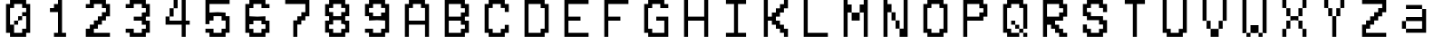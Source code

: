 SplineFontDB: 3.2
FontName: MyCustomFont
FullName: My Custom Font
FamilyName: CustomFamily
Weight: Regular
Copyright: Copyright (c) 2024, 
UComments: "2024-8-16: Created with FontForge (http://fontforge.org)"
Version: 001.000
ItalicAngle: 0
UnderlinePosition: -100
UnderlineWidth: 50
Ascent: 800
Descent: 200
InvalidEm: 0
LayerCount: 2
Layer: 0 0 "Back" 1
Layer: 1 0 "Fore" 0
XUID: [1021 506 879549776 9736290]
OS2Version: 0
OS2_WeightWidthSlopeOnly: 0
OS2_UseTypoMetrics: 1
CreationTime: 1723799358
ModificationTime: 1723799359
OS2TypoAscent: 0
OS2TypoAOffset: 1
OS2TypoDescent: 0
OS2TypoDOffset: 1
OS2TypoLinegap: 0
OS2WinAscent: 0
OS2WinAOffset: 1
OS2WinDescent: 0
OS2WinDOffset: 1
HheadAscent: 0
HheadAOffset: 1
HheadDescent: 0
HheadDOffset: 1
OS2Vendor: 'PfEd'
DEI: 91125
Encoding: ISO8859-1
UnicodeInterp: none
NameList: AGL For New Fonts
DisplaySize: -48
AntiAlias: 1
FitToEm: 0
BeginChars: 256 36

StartChar: a
Encoding: 97 97 0
Width: 1111
VWidth: 1111
Flags: H
LayerCount: 2
Back
Image2: image/png 194 111.111 911.111 5.55556 5.55556
M,6r;%14!\!!!!.8Ou6I!!!"X!!!#+!<W<%!.6.p]`8$4##Ium7=]o=Yct>@P";#A!!!%A;GL-k
2rWui!!!"68OPjD8.FsP_$Rn2$j-qZ/?<uj$rCo6UnZcJr%P%H5/A%.M0[[Zlo:;m5b\jIa.t5_
g/j246pb\M*lpj/'pe>SU)Ag&@%r"nhIDh4\8AYOd2+;a[4`fZP1VFh4usu]j2?XubSPL^Qkf(t
k%t(u!!#SZ:.26O@"J@Y
EndImage2
Fore
SplineSet
277.77734375 633.333984375 m 1
 277.77734375 688.888671875 l 1
 500 688.888671875 l 1
 722.22265625 688.888671875 l 1
 722.22265625 633.333984375 l 1
 722.22265625 577.778320312 l 1
 777.77734375 577.778320312 l 1
 833.333984375 577.778320312 l 1
 833.333984375 244.444335938 l 1
 833.333984375 -88.888671875 l 1
 555.5546875 -88.888671875 l 1
 277.77734375 -88.888671875 l 1
 277.77734375 -33.3330078125 l 1
 277.77734375 22.22265625 l 1
 222.22265625 22.22265625 l 1
 166.666015625 22.22265625 l 1
 166.666015625 133.333984375 l 1
 166.666015625 244.444335938 l 1
 222.22265625 244.444335938 l 1
 277.77734375 244.444335938 l 1
 277.77734375 300 l 1
 277.77734375 355.555664062 l 1
 500 355.555664062 l 1
 722.22265625 355.555664062 l 1
 722.22265625 466.666992188 l 1
 722.22265625 577.778320312 l 1
 500 577.778320312 l 1
 277.77734375 577.778320312 l 1
 277.77734375 633.333984375 l 1
722.22265625 133.333984375 m 1
 722.22265625 244.444335938 l 1
 500 244.444335938 l 1
 277.77734375 244.444335938 l 1
 277.77734375 133.333984375 l 1
 277.77734375 22.22265625 l 1
 500 22.22265625 l 1
 722.22265625 22.22265625 l 1
 722.22265625 133.333984375 l 1
EndSplineSet
EndChar

StartChar: A
Encoding: 65 65 1
Width: 1111
Flags: H
LayerCount: 2
Back
Image2: image/png 190 111.111 800 5.55556 5.55556
M,6r;%14!\!!!!.8Ou6I!!!"X!!!#+!<W<%!.6.p]`8$4##Ium7=]o=Yct>@P";#A!!!%A;GL-k
2rWui!!!"28OPjD8.FsO_%"16#QlZ$YcQ]D3^>!KK?+0i?H3HOM0(IA&b2meb39M$FG@_Nn0<3K
Fib\=1-%Y;IpA6X0]n9aOMDO2Jj$=a'HD"k.Wa2)#,uV?:P*P(ImF,KS@RHgmK9rGJkCG4_O^`-
!!#SZ:.26O@"J@Y
EndImage2
Fore
SplineSet
277.77734375 744.444335938 m 1
 277.77734375 800 l 1
 500 800 l 1
 722.22265625 800 l 1
 722.22265625 744.444335938 l 1
 722.22265625 688.888671875 l 1
 777.77734375 688.888671875 l 1
 833.333984375 688.888671875 l 1
 833.333984375 244.444335938 l 1
 833.333984375 -200 l 1
 777.77734375 -200 l 1
 722.22265625 -200 l 1
 722.22265625 -33.3330078125 l 1
 722.22265625 133.333007812 l 1
 500 133.333007812 l 1
 277.77734375 133.333007812 l 1
 277.77734375 -33.3330078125 l 1
 277.77734375 -200 l 1
 222.22265625 -200 l 1
 166.666015625 -200 l 1
 166.666015625 244.444335938 l 1
 166.666015625 688.888671875 l 1
 222.22265625 688.888671875 l 1
 277.77734375 688.888671875 l 1
 277.77734375 744.444335938 l 1
611.111328125 633.333007812 m 1
 611.111328125 688.888671875 l 1
 500 688.888671875 l 1
 388.888671875 688.888671875 l 1
 388.888671875 633.333007812 l 1
 388.888671875 577.77734375 l 1
 333.333984375 577.77734375 l 1
 277.77734375 577.77734375 l 1
 277.77734375 411.111328125 l 1
 277.77734375 244.444335938 l 1
 500 244.444335938 l 1
 722.22265625 244.444335938 l 1
 722.22265625 411.111328125 l 1
 722.22265625 577.77734375 l 1
 666.666015625 577.77734375 l 1
 611.111328125 577.77734375 l 1
 611.111328125 633.333007812 l 1
EndSplineSet
EndChar

StartChar: B
Encoding: 66 66 2
Width: 1111
Flags: H
LayerCount: 2
Back
Image2: image/png 232 111.111 800 5.55556 5.55556
M,6r;%14!\!!!!.8Ou6I!!!"X!!!#+!<W<%!.6.p]`8$4##Ium7=]o=Yct>@P";#A!!!%A;GL-k
2rWui!!!"\8OPjD8.Frd>7,m7$nHQVYO7O#IgL6J'WKi[TG3O\1P@s?/gDG$MN1V3!KDS]VK/=:
'J[$ESj\nsoMQ84;5b,Oa1^J"B[6@KHYhiu>cbo`g0H7:?`P\YV([*]G3fRZUrV;l??&S>^Q3=o
<(n&<F8s<?f/.$E+gBIahGb]Ejg9A6K_qeH`[Ys0%IL;qAR%D%z8OZBBY!QNJ
EndImage2
Fore
SplineSet
166.666015625 300 m 1
 166.666015625 800 l 1
 444.443359375 800 l 1
 722.22265625 800 l 1
 722.22265625 744.444335938 l 1
 722.22265625 688.888671875 l 1
 777.77734375 688.888671875 l 1
 833.333984375 688.888671875 l 1
 833.333984375 522.22265625 l 1
 833.333984375 355.555664062 l 1
 777.77734375 355.555664062 l 1
 722.22265625 355.555664062 l 1
 722.22265625 300 l 1
 722.22265625 244.444335938 l 1
 777.77734375 244.444335938 l 1
 833.333984375 244.444335938 l 1
 833.333984375 77.77734375 l 1
 833.333984375 -88.888671875 l 1
 777.77734375 -88.888671875 l 1
 722.22265625 -88.888671875 l 1
 722.22265625 -144.444335938 l 1
 722.22265625 -200 l 1
 444.443359375 -200 l 1
 166.666015625 -200 l 1
 166.666015625 300 l 1
611.111328125 633.333007812 m 1
 611.111328125 688.888671875 l 1
 444.443359375 688.888671875 l 1
 277.77734375 688.888671875 l 1
 277.77734375 522.22265625 l 1
 277.77734375 355.555664062 l 1
 444.443359375 355.555664062 l 1
 611.111328125 355.555664062 l 1
 611.111328125 411.111328125 l 1
 611.111328125 466.666992188 l 1
 666.666015625 466.666992188 l 1
 722.22265625 466.666992188 l 1
 722.22265625 522.22265625 l 1
 722.22265625 577.77734375 l 1
 666.666015625 577.77734375 l 1
 611.111328125 577.77734375 l 1
 611.111328125 633.333007812 l 1
611.111328125 188.888671875 m 1
 611.111328125 244.444335938 l 1
 444.443359375 244.444335938 l 1
 277.77734375 244.444335938 l 1
 277.77734375 77.77734375 l 1
 277.77734375 -88.888671875 l 1
 444.443359375 -88.888671875 l 1
 611.111328125 -88.888671875 l 1
 611.111328125 -33.3330078125 l 1
 611.111328125 22.22265625 l 1
 666.666015625 22.22265625 l 1
 722.22265625 22.22265625 l 1
 722.22265625 77.77734375 l 1
 722.22265625 133.333007812 l 1
 666.666015625 133.333007812 l 1
 611.111328125 133.333007812 l 1
 611.111328125 188.888671875 l 1
EndSplineSet
EndChar

StartChar: C
Encoding: 67 67 3
Width: 1111
Flags: H
LayerCount: 2
Back
Image2: image/png 210 111.111 800 5.55556 5.55556
M,6r;%14!\!!!!.8Ou6I!!!"X!!!#+!<W<%!.6.p]`8$4##Ium7=]o=Yct>@P";#A!!!%A;GL-k
2rWui!!!"F8OPjD8.Ft;Ymu:,$j=p(IMfiF-b4"jYAJ0.c"O"b+F4,:%k0A[^Q%9hgLXT2.Y:LT
Hn6uSIUHHb-S2GL9faP/6YkT_N;TEEG)=k&`ElF?Q8K&*)Np3#b^5]e02%)c4TW/?eE?=1m?UlO
HPB=GIl-bdl2rOO-_LH_oT9+R!!#SZ:.26O@"J@Y
EndImage2
Fore
SplineSet
277.77734375 744.444335938 m 1
 277.77734375 800 l 1
 500 800 l 1
 722.22265625 800 l 1
 722.22265625 744.444335938 l 1
 722.22265625 688.888671875 l 1
 777.77734375 688.888671875 l 1
 833.333984375 688.888671875 l 1
 833.333984375 577.77734375 l 1
 833.333984375 466.666992188 l 1
 777.77734375 466.666992188 l 1
 722.22265625 466.666992188 l 1
 722.22265625 522.22265625 l 1
 722.22265625 577.77734375 l 1
 666.666015625 577.77734375 l 1
 611.111328125 577.77734375 l 1
 611.111328125 633.333007812 l 1
 611.111328125 688.888671875 l 1
 500 688.888671875 l 1
 388.888671875 688.888671875 l 1
 388.888671875 633.333007812 l 1
 388.888671875 577.77734375 l 1
 333.333984375 577.77734375 l 1
 277.77734375 577.77734375 l 1
 277.77734375 300 l 1
 277.77734375 22.22265625 l 1
 333.333984375 22.22265625 l 1
 388.888671875 22.22265625 l 1
 388.888671875 -33.3330078125 l 1
 388.888671875 -88.888671875 l 1
 500 -88.888671875 l 1
 611.111328125 -88.888671875 l 1
 611.111328125 -33.3330078125 l 1
 611.111328125 22.22265625 l 1
 666.666015625 22.22265625 l 1
 722.22265625 22.22265625 l 1
 722.22265625 77.77734375 l 1
 722.22265625 133.333007812 l 1
 777.77734375 133.333007812 l 1
 833.333984375 133.333007812 l 1
 833.333984375 22.22265625 l 1
 833.333984375 -88.888671875 l 1
 777.77734375 -88.888671875 l 1
 722.22265625 -88.888671875 l 1
 722.22265625 -144.444335938 l 1
 722.22265625 -200 l 1
 500 -200 l 1
 277.77734375 -200 l 1
 277.77734375 -144.444335938 l 1
 277.77734375 -88.888671875 l 1
 222.22265625 -88.888671875 l 1
 166.666015625 -88.888671875 l 1
 166.666015625 300 l 1
 166.666015625 688.888671875 l 1
 222.22265625 688.888671875 l 1
 277.77734375 688.888671875 l 1
 277.77734375 744.444335938 l 1
EndSplineSet
EndChar

StartChar: D
Encoding: 68 68 4
Width: 1111
Flags: H
LayerCount: 2
Back
Image2: image/png 196 111.111 800 5.55556 5.55556
M,6r;%14!\!!!!.8Ou6I!!!"X!!!#+!<W<%!.6.p]`8$4##Ium7=]o=Yct>@P";#A!!!%A;GL-k
2rWui!!!"88OPjD8.FsP5mi,r&-E"ubcgmh]aM)L]*N_H=qG;,3FlR0%?VH41YLXWOB/0o.,]1p
&Z.;U($97l,Rl&.n+Vf4H%h?1"M`t*Bl]qf+;>*8GG.:JaibPlU3,!FZ+G@::%ODanpg$;-:aD4
D(GcDz8OZBBY!QNJ
EndImage2
Fore
SplineSet
166.666015625 300 m 1
 166.666015625 800 l 1
 444.443359375 800 l 1
 722.22265625 800 l 1
 722.22265625 744.444335938 l 1
 722.22265625 688.888671875 l 1
 777.77734375 688.888671875 l 1
 833.333984375 688.888671875 l 1
 833.333984375 300 l 1
 833.333984375 -88.888671875 l 1
 777.77734375 -88.888671875 l 1
 722.22265625 -88.888671875 l 1
 722.22265625 -144.444335938 l 1
 722.22265625 -200 l 1
 444.443359375 -200 l 1
 166.666015625 -200 l 1
 166.666015625 300 l 1
611.111328125 633.333007812 m 1
 611.111328125 688.888671875 l 1
 444.443359375 688.888671875 l 1
 277.77734375 688.888671875 l 1
 277.77734375 300 l 1
 277.77734375 -88.888671875 l 1
 444.443359375 -88.888671875 l 1
 611.111328125 -88.888671875 l 1
 611.111328125 -33.3330078125 l 1
 611.111328125 22.22265625 l 1
 666.666015625 22.22265625 l 1
 722.22265625 22.22265625 l 1
 722.22265625 300 l 1
 722.22265625 577.77734375 l 1
 666.666015625 577.77734375 l 1
 611.111328125 577.77734375 l 1
 611.111328125 633.333007812 l 1
EndSplineSet
EndChar

StartChar: E
Encoding: 69 69 5
Width: 1111
Flags: H
LayerCount: 2
Back
Image2: image/png 223 111.111 800 5.55556 5.55556
M,6r;%14!\!!!!.8Ou6I!!!"X!!!#+!<W<%!.6.p]`8$4##Ium7=]o=Yct>@P";#A!!!%A;GL-k
2rWui!!!"S8OPjD8.FsN5mi,r$j6r%/78-Cl:JWV>q$VRK;U#Yk#*$'9rI56SXV&gRR=\WX%1>u
O%J$=S!`hR:hUG/>86ERMBJ?;8+3@PSs\MOq4^emS)4?9FO,;"o\bc&OND1-M%Lc[d.+kNKbG?O
;/^i7an_Fi*q!.LjF(oV1-0W[Ojt,_RV?NY&fT'r!!!!j78?7R6=>BF
EndImage2
Fore
SplineSet
166.666015625 300 m 1
 166.666015625 800 l 1
 500 800 l 1
 833.333984375 800 l 1
 833.333984375 744.444335938 l 1
 833.333984375 688.888671875 l 1
 555.5546875 688.888671875 l 1
 277.77734375 688.888671875 l 1
 277.77734375 522.22265625 l 1
 277.77734375 355.555664062 l 1
 444.443359375 355.555664062 l 1
 611.111328125 355.555664062 l 1
 611.111328125 300 l 1
 611.111328125 244.444335938 l 1
 444.443359375 244.444335938 l 1
 277.77734375 244.444335938 l 1
 277.77734375 77.77734375 l 1
 277.77734375 -88.888671875 l 1
 555.5546875 -88.888671875 l 1
 833.333984375 -88.888671875 l 1
 833.333984375 -144.444335938 l 1
 833.333984375 -200 l 1
 500 -200 l 1
 166.666015625 -200 l 1
 166.666015625 300 l 1
EndSplineSet
EndChar

StartChar: F
Encoding: 70 70 6
Width: 1111
Flags: H
LayerCount: 2
Back
Image2: image/png 180 111.111 800 5.55556 5.55556
M,6r;%14!\!!!!.8Ou6I!!!"X!!!#+!<W<%!.6.p]`8$4##Ium7=]o=Yct>@P";#A!!!%A;GL-k
2rWui!!!"(8OPjD8.Ft90a[n'#_c]\K6_U#e,b..6RZ+I)Lf^c3.0DCDK:[o\Y;^'N&4h7oR2*M
d3M"%mK*\?9JT6aqHb39W&16h3196VY'Ih4U]4dKJcQ0'r[<I$\J8bIA0DfVz8OZBBY!QNJ

EndImage2
Fore
SplineSet
166.666015625 300 m 1
 166.666015625 800 l 1
 500 800 l 1
 833.333984375 800 l 1
 833.333984375 744.444335938 l 1
 833.333984375 688.888671875 l 1
 555.5546875 688.888671875 l 1
 277.77734375 688.888671875 l 1
 277.77734375 522.22265625 l 1
 277.77734375 355.555664062 l 1
 444.443359375 355.555664062 l 1
 611.111328125 355.555664062 l 1
 611.111328125 300 l 1
 611.111328125 244.444335938 l 1
 444.443359375 244.444335938 l 1
 277.77734375 244.444335938 l 1
 277.77734375 22.22265625 l 1
 277.77734375 -200 l 1
 222.22265625 -200 l 1
 166.666015625 -200 l 1
 166.666015625 300 l 1
EndSplineSet
EndChar

StartChar: G
Encoding: 71 71 7
Width: 1111
Flags: H
LayerCount: 2
Back
Image2: image/png 215 111.111 800 5.55556 5.55556
M,6r;%14!\!!!!.8Ou6I!!!"X!!!#+!<W<%!.6.p]`8$4##Ium7=]o=Yct>@P";#A!!!%A;GL-k
2rWui!!!"K8OPjD8.FsP5mkCM$j6Z\Qs]<GqLFlR'3Q$^2Ef--dQ&-a_\.%bgUI``*a?u;"@F?q
@hWL2Dn+Er%bD)bP<VaZLQ7W7Kcic1fG,?p@-G)i7NnRG-:"hmCbO;*g^DNC9^HGEF&#K"^$gZB
!2V%)q*#-/mtDmYhS]e@mXeMZfs.+K!!!!j78?7R6=>BF
EndImage2
Fore
SplineSet
277.77734375 744.444335938 m 1
 277.77734375 800 l 1
 500 800 l 1
 722.22265625 800 l 1
 722.22265625 744.444335938 l 1
 722.22265625 688.888671875 l 1
 777.77734375 688.888671875 l 1
 833.333984375 688.888671875 l 1
 833.333984375 633.333007812 l 1
 833.333984375 577.77734375 l 1
 722.22265625 577.77734375 l 1
 611.111328125 577.77734375 l 1
 611.111328125 633.333007812 l 1
 611.111328125 688.888671875 l 1
 500 688.888671875 l 1
 388.888671875 688.888671875 l 1
 388.888671875 633.333007812 l 1
 388.888671875 577.77734375 l 1
 333.333984375 577.77734375 l 1
 277.77734375 577.77734375 l 1
 277.77734375 300 l 1
 277.77734375 22.22265625 l 1
 333.333984375 22.22265625 l 1
 388.888671875 22.22265625 l 1
 388.888671875 -33.3330078125 l 1
 388.888671875 -88.888671875 l 1
 555.5546875 -88.888671875 l 1
 722.22265625 -88.888671875 l 1
 722.22265625 77.77734375 l 1
 722.22265625 244.444335938 l 1
 611.111328125 244.444335938 l 1
 500 244.444335938 l 1
 500 300 l 1
 500 355.555664062 l 1
 666.666015625 355.555664062 l 1
 833.333984375 355.555664062 l 1
 833.333984375 77.77734375 l 1
 833.333984375 -200 l 1
 555.5546875 -200 l 1
 277.77734375 -200 l 1
 277.77734375 -144.444335938 l 1
 277.77734375 -88.888671875 l 1
 222.22265625 -88.888671875 l 1
 166.666015625 -88.888671875 l 1
 166.666015625 300 l 1
 166.666015625 688.888671875 l 1
 222.22265625 688.888671875 l 1
 277.77734375 688.888671875 l 1
 277.77734375 744.444335938 l 1
EndSplineSet
EndChar

StartChar: H
Encoding: 72 72 8
Width: 1111
Flags: H
LayerCount: 2
Back
Image2: image/png 186 111.111 800 5.55556 5.55556
M,6r;%14!\!!!!.8Ou6I!!!"X!!!#+!<W<%!.6.p]`8$4##Ium7=]o=Yct>@P";#A!!!%A;GL-k
2rWui!!!".8OPjD8.B)(It3+G57IHu@'K[WJ0FPn<!X=-TYMES#uFM;%12)(1R]X[dfat?3iLL1
"#>B@BuhLF;JoG><o-b2,Z*g\6(L\=SI/!iUEM?1'$qPH[-9C#oHCXZ!!$Uq8YF4=@1E8;!!#SZ
:.26O@"J@Y
EndImage2
Fore
SplineSet
166.666015625 300 m 1
 166.666015625 800 l 1
 222.22265625 800 l 1
 277.77734375 800 l 1
 277.77734375 577.77734375 l 1
 277.77734375 355.555664062 l 1
 500 355.555664062 l 1
 722.22265625 355.555664062 l 1
 722.22265625 577.77734375 l 1
 722.22265625 800 l 1
 777.77734375 800 l 1
 833.333984375 800 l 1
 833.333984375 300 l 1
 833.333984375 -200 l 1
 777.77734375 -200 l 1
 722.22265625 -200 l 1
 722.22265625 22.22265625 l 1
 722.22265625 244.444335938 l 1
 500 244.444335938 l 1
 277.77734375 244.444335938 l 1
 277.77734375 22.22265625 l 1
 277.77734375 -200 l 1
 222.22265625 -200 l 1
 166.666015625 -200 l 1
 166.666015625 300 l 1
EndSplineSet
EndChar

StartChar: I
Encoding: 73 73 9
Width: 1111
Flags: H
LayerCount: 2
Back
Image2: image/png 185 111.111 800 5.55556 5.55556
M,6r;%14!\!!!!.8Ou6I!!!"X!!!#+!<W<%!.6.p]`8$4##Ium7=]o=Yct>@P";#A!!!%A;GL-k
2rWui!!!"-8OPjD8.FsP0bOI0#Qso&COLd(OAVOsda"\O8O9U.$ml]n8uf<k"fW_e0R)Kslhc53
`d":e16DPa:gfK/6?_!l\-!A*E!#B_g^`#"%aslZ3e$i%m1YfUI_MGQ2TTQoc;OZZB`J,5!(fUS
7'8jaJcGcN
EndImage2
Fore
SplineSet
222.22265625 744.444335938 m 1
 222.22265625 800 l 1
 500 800 l 1
 777.77734375 800 l 1
 777.77734375 744.444335938 l 1
 777.77734375 688.888671875 l 1
 666.666015625 688.888671875 l 1
 555.5546875 688.888671875 l 1
 555.5546875 300 l 1
 555.5546875 -88.888671875 l 1
 666.666015625 -88.888671875 l 1
 777.77734375 -88.888671875 l 1
 777.77734375 -144.444335938 l 1
 777.77734375 -200 l 1
 500 -200 l 1
 222.22265625 -200 l 1
 222.22265625 -144.444335938 l 1
 222.22265625 -88.888671875 l 1
 333.333984375 -88.888671875 l 1
 444.443359375 -88.888671875 l 1
 444.443359375 300 l 1
 444.443359375 688.888671875 l 1
 333.333984375 688.888671875 l 1
 222.22265625 688.888671875 l 1
 222.22265625 744.444335938 l 1
EndSplineSet
EndChar

StartChar: K
Encoding: 75 75 10
Width: 1111
Flags: H
LayerCount: 2
Back
Image2: image/png 225 111.111 800 5.55556 5.55556
M,6r;%14!\!!!!.8Ou6I!!!"X!!!#+!<W<%!.6.p]`8$4##Ium7=]o=Yct>@P";#A!!!%A;GL-k
2rWui!!!"U8OPjD8.FsP;$t)]$pt+YQrj#Q42AYN8.jO(lTUV`k!S)b9oE%l[&=?\%1h^16p_nh
)MngPqRiXYAgRh-'q0[+>"atXW?ar7'g9CidLHoGnMBh1UF#bU#73k'mBDLsrri^GETb"NCMLAo
Ju7^dq'4uX"I=5d3C:uVY;^(a<Vu7JDdQ`%&O#rCT`>&m!(fUS7'8jaJcGcN
EndImage2
Fore
SplineSet
166.666015625 300 m 1
 166.666015625 800 l 1
 222.22265625 800 l 1
 277.77734375 800 l 1
 277.77734375 577.77734375 l 1
 277.77734375 355.555664062 l 1
 333.333984375 355.555664062 l 1
 388.888671875 355.555664062 l 1
 388.888671875 411.111328125 l 1
 388.888671875 466.666992188 l 1
 444.443359375 466.666992188 l 1
 500 466.666992188 l 1
 500 522.22265625 l 1
 500 577.77734375 l 1
 555.5546875 577.77734375 l 1
 611.111328125 577.77734375 l 1
 611.111328125 633.333007812 l 1
 611.111328125 688.888671875 l 1
 666.666015625 688.888671875 l 1
 722.22265625 688.888671875 l 1
 722.22265625 744.444335938 l 1
 722.22265625 800 l 1
 777.77734375 800 l 1
 833.333984375 800 l 1
 833.333984375 688.888671875 l 1
 833.333984375 577.77734375 l 1
 777.77734375 577.77734375 l 1
 722.22265625 577.77734375 l 1
 722.22265625 522.22265625 l 1
 722.22265625 466.666992188 l 1
 666.666015625 466.666992188 l 1
 611.111328125 466.666992188 l 1
 611.111328125 411.111328125 l 1
 611.111328125 355.555664062 l 1
 555.5546875 355.555664062 l 1
 500 355.555664062 l 1
 500 300 l 1
 500 244.444335938 l 1
 555.5546875 244.444335938 l 1
 611.111328125 244.444335938 l 1
 611.111328125 188.888671875 l 1
 611.111328125 133.333007812 l 1
 666.666015625 133.333007812 l 1
 722.22265625 133.333007812 l 1
 722.22265625 77.77734375 l 1
 722.22265625 22.22265625 l 1
 777.77734375 22.22265625 l 1
 833.333984375 22.22265625 l 1
 833.333984375 -88.888671875 l 1
 833.333984375 -200 l 1
 777.77734375 -200 l 1
 722.22265625 -200 l 1
 722.22265625 -144.444335938 l 1
 722.22265625 -88.888671875 l 1
 666.666015625 -88.888671875 l 1
 611.111328125 -88.888671875 l 1
 611.111328125 -33.3330078125 l 1
 611.111328125 22.22265625 l 1
 555.5546875 22.22265625 l 1
 500 22.22265625 l 1
 500 77.77734375 l 1
 500 133.333007812 l 1
 444.443359375 133.333007812 l 1
 388.888671875 133.333007812 l 1
 388.888671875 188.888671875 l 1
 388.888671875 244.444335938 l 1
 333.333984375 244.444335938 l 1
 277.77734375 244.444335938 l 1
 277.77734375 22.22265625 l 1
 277.77734375 -200 l 1
 222.22265625 -200 l 1
 166.666015625 -200 l 1
 166.666015625 300 l 1
EndSplineSet
EndChar

StartChar: L
Encoding: 76 76 11
Width: 1111
Flags: H
LayerCount: 2
Back
Image2: image/png 179 111.111 800 5.55556 5.55556
M,6r;%14!\!!!!.8Ou6I!!!"X!!!#+!<W<%!.6.p]`8$4##Ium7=]o=Yct>@P";#A!!!%A;GL-k
2rWui!!!"'8OPjD8.B)(It3+G5;N#XJ0FPn<!XC/A;A+$d3+)g1>7K$BL'JPRI%:QSArs,*XufT
\q@MW1K[Y:VWcDA4hO\b@*ND\m\3WT!s^Xb19_i8Jd)J)6NR8V"9NGW6._"p!!!!j78?7R6=>BF
EndImage2
Fore
SplineSet
166.666015625 300 m 1
 166.666015625 800 l 1
 222.22265625 800 l 1
 277.77734375 800 l 1
 277.77734375 355.555664062 l 1
 277.77734375 -88.888671875 l 1
 555.5546875 -88.888671875 l 1
 833.333984375 -88.888671875 l 1
 833.333984375 -144.444335938 l 1
 833.333984375 -200 l 1
 500 -200 l 1
 166.666015625 -200 l 1
 166.666015625 300 l 1
EndSplineSet
EndChar

StartChar: M
Encoding: 77 77 12
Width: 1111
Flags: H
LayerCount: 2
Back
Image2: image/png 192 111.111 800 5.55556 5.55556
M,6r;%14!\!!!!.8Ou6I!!!"X!!!#+!<W<%!.6.p]`8$4##Ium7=]o=Yct>@P";#A!!!%A;GL-k
2rWui!!!"48OPjD8.FsP5mkCM&-E#_=MO9fqLHF@Ms`lWeVd*rP(O-0bc5?fU@_'%k\!%\-BrJ8
P>Dn$RLeG)/4^bQ$$T.*r:I(pWaHrh/;^HTCWec,=*YtU".;,.^n-qC(BY;3fN!tS"G)/-Vr4*7
z8OZBBY!QNJ
EndImage2
Fore
SplineSet
166.666015625 300 m 1
 166.666015625 800 l 1
 222.22265625 800 l 1
 277.77734375 800 l 1
 277.77734375 744.444335938 l 1
 277.77734375 688.888671875 l 1
 333.333984375 688.888671875 l 1
 388.888671875 688.888671875 l 1
 388.888671875 577.77734375 l 1
 388.888671875 466.666992188 l 1
 500 466.666992188 l 1
 611.111328125 466.666992188 l 1
 611.111328125 577.77734375 l 1
 611.111328125 688.888671875 l 1
 666.666015625 688.888671875 l 1
 722.22265625 688.888671875 l 1
 722.22265625 744.444335938 l 1
 722.22265625 800 l 1
 777.77734375 800 l 1
 833.333984375 800 l 1
 833.333984375 300 l 1
 833.333984375 -200 l 1
 777.77734375 -200 l 1
 722.22265625 -200 l 1
 722.22265625 133.333007812 l 1
 722.22265625 466.666992188 l 1
 666.666015625 466.666992188 l 1
 611.111328125 466.666992188 l 1
 611.111328125 355.555664062 l 1
 611.111328125 244.444335938 l 1
 500 244.444335938 l 1
 388.888671875 244.444335938 l 1
 388.888671875 355.555664062 l 1
 388.888671875 466.666992188 l 1
 333.333984375 466.666992188 l 1
 277.77734375 466.666992188 l 1
 277.77734375 133.333007812 l 1
 277.77734375 -200 l 1
 222.22265625 -200 l 1
 166.666015625 -200 l 1
 166.666015625 300 l 1
EndSplineSet
EndChar

StartChar: N
Encoding: 78 78 13
Width: 1111
Flags: H
LayerCount: 2
Back
Image2: image/png 197 111.111 800 5.55556 5.55556
M,6r;%14!\!!!!.8Ou6I!!!"X!!!#+!<W<%!.6.p]`8$4##Ium7=]o=Yct>@P";#A!!!%A;GL-k
2rWui!!!"98OPjD8.FsPYml4;$j9pH0NQLj<)cEIXl'J=QHHe'=1C4OI]GDE4l7RQV`s;Efhfcc
h1T$TfUq7k.2ik29mGh`MeC<u.(bIqasKT@/9)<;!#/"\M>(U52&#CqF/CU''IXK29U%;P!t3/$
;!:#b#ljr*!(fUS7'8jaJcGcN
EndImage2
Fore
SplineSet
166.666015625 300 m 1
 166.666015625 800 l 1
 222.22265625 800 l 1
 277.77734375 800 l 1
 277.77734375 744.444335938 l 1
 277.77734375 688.888671875 l 1
 333.333984375 688.888671875 l 1
 388.888671875 688.888671875 l 1
 388.888671875 577.77734375 l 1
 388.888671875 466.666992188 l 1
 444.443359375 466.666992188 l 1
 500 466.666992188 l 1
 500 355.555664062 l 1
 500 244.444335938 l 1
 555.5546875 244.444335938 l 1
 611.111328125 244.444335938 l 1
 611.111328125 133.333007812 l 1
 611.111328125 22.22265625 l 1
 666.666015625 22.22265625 l 1
 722.22265625 22.22265625 l 1
 722.22265625 411.111328125 l 1
 722.22265625 800 l 1
 777.77734375 800 l 1
 833.333984375 800 l 1
 833.333984375 300 l 1
 833.333984375 -200 l 1
 722.22265625 -200 l 1
 611.111328125 -200 l 1
 611.111328125 -88.888671875 l 1
 611.111328125 22.22265625 l 1
 555.5546875 22.22265625 l 1
 500 22.22265625 l 1
 500 133.333007812 l 1
 500 244.444335938 l 1
 444.443359375 244.444335938 l 1
 388.888671875 244.444335938 l 1
 388.888671875 355.555664062 l 1
 388.888671875 466.666992188 l 1
 333.333984375 466.666992188 l 1
 277.77734375 466.666992188 l 1
 277.77734375 133.333007812 l 1
 277.77734375 -200 l 1
 222.22265625 -200 l 1
 166.666015625 -200 l 1
 166.666015625 300 l 1
EndSplineSet
EndChar

StartChar: O
Encoding: 79 79 14
Width: 1111
Flags: H
LayerCount: 2
Back
Image2: image/png 198 111.111 800 5.55556 5.55556
M,6r;%14!\!!!!.8Ou6I!!!"X!!!#+!<W<%!.6.p]`8$4##Ium7=]o=Yct>@P";#A!!!%A;GL-k
2rWui!!!":8OPjD8.FsP]+)Ou$q)[Y0NMh^$kUCJ+`<s2&ut+%Xt\;qLGO.h/E>+E[RE6>6n$u@
9VMadU:`Zb8rqJillZlD*MEcfrC%u&ckD@)oDhPCR06&+#Y;TSJ^;H!FZ501heTbIrF+h)WXXB=
JlmaNH7f0t!!#SZ:.26O@"J@Y
EndImage2
Fore
SplineSet
277.77734375 744.444335938 m 1
 277.77734375 800 l 1
 500 800 l 1
 722.22265625 800 l 1
 722.22265625 744.444335938 l 1
 722.22265625 688.888671875 l 1
 777.77734375 688.888671875 l 1
 833.333984375 688.888671875 l 1
 833.333984375 300 l 1
 833.333984375 -88.888671875 l 1
 777.77734375 -88.888671875 l 1
 722.22265625 -88.888671875 l 1
 722.22265625 -144.444335938 l 1
 722.22265625 -200 l 1
 500 -200 l 1
 277.77734375 -200 l 1
 277.77734375 -144.444335938 l 1
 277.77734375 -88.888671875 l 1
 222.22265625 -88.888671875 l 1
 166.666015625 -88.888671875 l 1
 166.666015625 300 l 1
 166.666015625 688.888671875 l 1
 222.22265625 688.888671875 l 1
 277.77734375 688.888671875 l 1
 277.77734375 744.444335938 l 1
611.111328125 633.333007812 m 1
 611.111328125 688.888671875 l 1
 500 688.888671875 l 1
 388.888671875 688.888671875 l 1
 388.888671875 633.333007812 l 1
 388.888671875 577.77734375 l 1
 333.333984375 577.77734375 l 1
 277.77734375 577.77734375 l 1
 277.77734375 300 l 1
 277.77734375 22.22265625 l 1
 333.333984375 22.22265625 l 1
 388.888671875 22.22265625 l 1
 388.888671875 -33.3330078125 l 1
 388.888671875 -88.888671875 l 1
 500 -88.888671875 l 1
 611.111328125 -88.888671875 l 1
 611.111328125 -33.3330078125 l 1
 611.111328125 22.22265625 l 1
 666.666015625 22.22265625 l 1
 722.22265625 22.22265625 l 1
 722.22265625 300 l 1
 722.22265625 577.77734375 l 1
 666.666015625 577.77734375 l 1
 611.111328125 577.77734375 l 1
 611.111328125 633.333007812 l 1
EndSplineSet
EndChar

StartChar: P
Encoding: 80 80 15
Width: 1111
Flags: H
LayerCount: 2
Back
Image2: image/png 204 111.111 800 5.55556 5.55556
M,6r;%14!\!!!!.8Ou6I!!!"X!!!#+!<W<%!.6.p]`8$4##Ium7=]o=Yct>@P";#A!!!%A;GL-k
2rWui!!!"@8OPjD8.FsN_$Y]H$pt,GR(r&:ktOU&DPP;>V&'@UkqSE_^1IB^]JYg6iM>:&S!V]f
FG.57ZNfVc`)GbJb]t@'5Z8<VomK]#\aX5Eo"BTl8#"<+!CF/gL$[M>orG`l,WLhijGEF>7)Cp>
7%Y`B].\6]@NKpRz8OZBBY!QNJ
EndImage2
Fore
SplineSet
166.666015625 300 m 1
 166.666015625 800 l 1
 444.443359375 800 l 1
 722.22265625 800 l 1
 722.22265625 744.444335938 l 1
 722.22265625 688.888671875 l 1
 777.77734375 688.888671875 l 1
 833.333984375 688.888671875 l 1
 833.333984375 522.22265625 l 1
 833.333984375 355.555664062 l 1
 777.77734375 355.555664062 l 1
 722.22265625 355.555664062 l 1
 722.22265625 300 l 1
 722.22265625 244.444335938 l 1
 500 244.444335938 l 1
 277.77734375 244.444335938 l 1
 277.77734375 22.22265625 l 1
 277.77734375 -200 l 1
 222.22265625 -200 l 1
 166.666015625 -200 l 1
 166.666015625 300 l 1
611.111328125 633.333007812 m 1
 611.111328125 688.888671875 l 1
 444.443359375 688.888671875 l 1
 277.77734375 688.888671875 l 1
 277.77734375 522.22265625 l 1
 277.77734375 355.555664062 l 1
 444.443359375 355.555664062 l 1
 611.111328125 355.555664062 l 1
 611.111328125 411.111328125 l 1
 611.111328125 466.666992188 l 1
 666.666015625 466.666992188 l 1
 722.22265625 466.666992188 l 1
 722.22265625 522.22265625 l 1
 722.22265625 577.77734375 l 1
 666.666015625 577.77734375 l 1
 611.111328125 577.77734375 l 1
 611.111328125 633.333007812 l 1
EndSplineSet
EndChar

StartChar: Q
Encoding: 81 81 16
Width: 1111
Flags: H
LayerCount: 2
Back
Image2: image/png 232 111.111 800 5.55556 5.55556
M,6r;%14!\!!!!.8Ou6I!!!"X!!!#+!<W<%!.6.p]`8$4##Ium7=]o=Yct>@P";#A!!!%A;GL-k
2rWui!!!"\8OPjD8.FsPd0bCH$q1DLR(r&:"m&)_XA)iPoe;!nFFDSq:-#rOLm_&E[`I[*QaHaW
2V5h%29Qf:9TS9srV*Cpi03Zmee?Dl.[(_qeEsB[%7kV380@q/i$tZ1U)o"^op'fWLLc\Y-IK+[
UfK8PaXeN$U=VD?ro&'VA49l+M-f)s-AQ+Y%jc2r.%a.=e@?ikz8OZBBY!QNJ
EndImage2
Fore
SplineSet
388.888671875 188.888671875 m 1
 388.888671875 244.444335938 l 1
 444.443359375 244.444335938 l 1
 500 244.444335938 l 1
 500 188.888671875 l 1
 500 133.333007812 l 1
 555.5546875 133.333007812 l 1
 611.111328125 133.333007812 l 1
 611.111328125 77.77734375 l 1
 611.111328125 22.22265625 l 1
 555.5546875 22.22265625 l 1
 500 22.22265625 l 1
 500 77.77734375 l 1
 500 133.333007812 l 1
 444.443359375 133.333007812 l 1
 388.888671875 133.333007812 l 1
 388.888671875 188.888671875 l 1
277.77734375 744.444335938 m 1
 277.77734375 800 l 1
 500 800 l 1
 722.22265625 800 l 1
 722.22265625 744.444335938 l 1
 722.22265625 688.888671875 l 1
 777.77734375 688.888671875 l 1
 833.333984375 688.888671875 l 1
 833.333984375 355.555664062 l 1
 833.333984375 22.22265625 l 1
 777.77734375 22.22265625 l 1
 722.22265625 22.22265625 l 1
 722.22265625 -33.3330078125 l 1
 722.22265625 -88.888671875 l 1
 777.77734375 -88.888671875 l 1
 833.333984375 -88.888671875 l 1
 833.333984375 -144.444335938 l 1
 833.333984375 -200 l 1
 777.77734375 -200 l 1
 722.22265625 -200 l 1
 722.22265625 -144.444335938 l 1
 722.22265625 -88.888671875 l 1
 666.666015625 -88.888671875 l 1
 611.111328125 -88.888671875 l 1
 611.111328125 -144.444335938 l 1
 611.111328125 -200 l 1
 444.443359375 -200 l 1
 277.77734375 -200 l 1
 277.77734375 -144.444335938 l 1
 277.77734375 -88.888671875 l 1
 222.22265625 -88.888671875 l 1
 166.666015625 -88.888671875 l 1
 166.666015625 300 l 1
 166.666015625 688.888671875 l 1
 222.22265625 688.888671875 l 1
 277.77734375 688.888671875 l 1
 277.77734375 744.444335938 l 1
611.111328125 633.333007812 m 1
 611.111328125 688.888671875 l 1
 500 688.888671875 l 1
 388.888671875 688.888671875 l 1
 388.888671875 633.333007812 l 1
 388.888671875 577.77734375 l 1
 333.333984375 577.77734375 l 1
 277.77734375 577.77734375 l 1
 277.77734375 300 l 1
 277.77734375 22.22265625 l 1
 333.333984375 22.22265625 l 1
 388.888671875 22.22265625 l 1
 388.888671875 -33.3330078125 l 1
 388.888671875 -88.888671875 l 1
 500 -88.888671875 l 1
 611.111328125 -88.888671875 l 1
 611.111328125 -33.3330078125 l 1
 611.111328125 22.22265625 l 1
 666.666015625 22.22265625 l 1
 722.22265625 22.22265625 l 1
 722.22265625 300 l 1
 722.22265625 577.77734375 l 1
 666.666015625 577.77734375 l 1
 611.111328125 577.77734375 l 1
 611.111328125 633.333007812 l 1
EndSplineSet
EndChar

StartChar: R
Encoding: 82 82 17
Width: 1111
Flags: H
LayerCount: 2
Back
Image2: image/png 223 111.111 800 5.55556 5.55556
M,6r;%14!\!!!!.8Ou6I!!!"X!!!#+!<W<%!.6.p]`8$4##Ium7=]o=Yct>@P";#A!!!%A;GL-k
2rWui!!!"S8OPjD8.FsP5n8E!#R!_H=MN.FI"2O/.']c'Q@gg14Y4]?(;s1Dg<AoFQaB\37Y!:c
"ADZIKbjBH6qU$YkD,(^EXN\Ii8,jF3YJ#qGG4d'85&PCM>72L*-oSr;LTYP8@Z!8HQ!C^`L]sJ
M7=g:.)_eWnkuJ1iH&&(0)_mNh=1X5qW0pqK;MKG!!!!j78?7R6=>BF
EndImage2
Fore
SplineSet
166.666015625 300 m 1
 166.666015625 800 l 1
 444.443359375 800 l 1
 722.22265625 800 l 1
 722.22265625 744.444335938 l 1
 722.22265625 688.888671875 l 1
 777.77734375 688.888671875 l 1
 833.333984375 688.888671875 l 1
 833.333984375 522.22265625 l 1
 833.333984375 355.555664062 l 1
 777.77734375 355.555664062 l 1
 722.22265625 355.555664062 l 1
 722.22265625 300 l 1
 722.22265625 244.444335938 l 1
 611.111328125 244.444335938 l 1
 500 244.444335938 l 1
 500 188.888671875 l 1
 500 133.333007812 l 1
 555.5546875 133.333007812 l 1
 611.111328125 133.333007812 l 1
 611.111328125 77.77734375 l 1
 611.111328125 22.22265625 l 1
 666.666015625 22.22265625 l 1
 722.22265625 22.22265625 l 1
 722.22265625 -33.3330078125 l 1
 722.22265625 -88.888671875 l 1
 777.77734375 -88.888671875 l 1
 833.333984375 -88.888671875 l 1
 833.333984375 -144.444335938 l 1
 833.333984375 -200 l 1
 722.22265625 -200 l 1
 611.111328125 -200 l 1
 611.111328125 -144.444335938 l 1
 611.111328125 -88.888671875 l 1
 555.5546875 -88.888671875 l 1
 500 -88.888671875 l 1
 500 -33.3330078125 l 1
 500 22.22265625 l 1
 444.443359375 22.22265625 l 1
 388.888671875 22.22265625 l 1
 388.888671875 77.77734375 l 1
 388.888671875 133.333007812 l 1
 333.333984375 133.333007812 l 1
 277.77734375 133.333007812 l 1
 277.77734375 -33.3330078125 l 1
 277.77734375 -200 l 1
 222.22265625 -200 l 1
 166.666015625 -200 l 1
 166.666015625 300 l 1
611.111328125 633.333007812 m 1
 611.111328125 688.888671875 l 1
 444.443359375 688.888671875 l 1
 277.77734375 688.888671875 l 1
 277.77734375 522.22265625 l 1
 277.77734375 355.555664062 l 1
 444.443359375 355.555664062 l 1
 611.111328125 355.555664062 l 1
 611.111328125 411.111328125 l 1
 611.111328125 466.666992188 l 1
 666.666015625 466.666992188 l 1
 722.22265625 466.666992188 l 1
 722.22265625 522.22265625 l 1
 722.22265625 577.77734375 l 1
 666.666015625 577.77734375 l 1
 611.111328125 577.77734375 l 1
 611.111328125 633.333007812 l 1
EndSplineSet
EndChar

StartChar: S
Encoding: 83 83 18
Width: 1111
Flags: H
LayerCount: 2
Back
Image2: image/png 226 111.111 800 5.55556 5.55556
M,6r;%14!\!!!!.8Ou6I!!!"X!!!#+!<W<%!.6.p]`8$4##Ium7=]o=Yct>@P";#A!!!%A;GL-k
2rWui!!!"V8OPjD8.FsPYmnJk$j;\J(or"Z'Ib7eD]DE3:kGaGJh')IRtm`<GDU<IFd4%0M."Ec
/2eXu^1(IB)7Co-:,5LF6%.Yqe93$5P)8CLpHMWHBWIYAhSVM(Nc:Uop#b]54oiuB'@LX^LG80a
G*[u@1r87$CPbq_9Ohc6o(*0lY$Ct@IfR+/*jQp(AgdWZ!!#SZ:.26O@"J@Y
EndImage2
Fore
SplineSet
277.77734375 744.444335938 m 1
 277.77734375 800 l 1
 500 800 l 1
 722.22265625 800 l 1
 722.22265625 744.444335938 l 1
 722.22265625 688.888671875 l 1
 777.77734375 688.888671875 l 1
 833.333984375 688.888671875 l 1
 833.333984375 577.77734375 l 1
 833.333984375 466.666992188 l 1
 777.77734375 466.666992188 l 1
 722.22265625 466.666992188 l 1
 722.22265625 522.22265625 l 1
 722.22265625 577.77734375 l 1
 666.666015625 577.77734375 l 1
 611.111328125 577.77734375 l 1
 611.111328125 633.333007812 l 1
 611.111328125 688.888671875 l 1
 500 688.888671875 l 1
 388.888671875 688.888671875 l 1
 388.888671875 633.333007812 l 1
 388.888671875 577.77734375 l 1
 333.333984375 577.77734375 l 1
 277.77734375 577.77734375 l 1
 277.77734375 522.22265625 l 1
 277.77734375 466.666992188 l 1
 333.333984375 466.666992188 l 1
 388.888671875 466.666992188 l 1
 388.888671875 411.111328125 l 1
 388.888671875 355.555664062 l 1
 555.5546875 355.555664062 l 1
 722.22265625 355.555664062 l 1
 722.22265625 300 l 1
 722.22265625 244.444335938 l 1
 777.77734375 244.444335938 l 1
 833.333984375 244.444335938 l 1
 833.333984375 77.77734375 l 1
 833.333984375 -88.888671875 l 1
 777.77734375 -88.888671875 l 1
 722.22265625 -88.888671875 l 1
 722.22265625 -144.444335938 l 1
 722.22265625 -200 l 1
 500 -200 l 1
 277.77734375 -200 l 1
 277.77734375 -144.444335938 l 1
 277.77734375 -88.888671875 l 1
 222.22265625 -88.888671875 l 1
 166.666015625 -88.888671875 l 1
 166.666015625 22.22265625 l 1
 166.666015625 133.333007812 l 1
 222.22265625 133.333007812 l 1
 277.77734375 133.333007812 l 1
 277.77734375 77.77734375 l 1
 277.77734375 22.22265625 l 1
 333.333984375 22.22265625 l 1
 388.888671875 22.22265625 l 1
 388.888671875 -33.3330078125 l 1
 388.888671875 -88.888671875 l 1
 500 -88.888671875 l 1
 611.111328125 -88.888671875 l 1
 611.111328125 -33.3330078125 l 1
 611.111328125 22.22265625 l 1
 666.666015625 22.22265625 l 1
 722.22265625 22.22265625 l 1
 722.22265625 77.77734375 l 1
 722.22265625 133.333007812 l 1
 666.666015625 133.333007812 l 1
 611.111328125 133.333007812 l 1
 611.111328125 188.888671875 l 1
 611.111328125 244.444335938 l 1
 444.443359375 244.444335938 l 1
 277.77734375 244.444335938 l 1
 277.77734375 300 l 1
 277.77734375 355.555664062 l 1
 222.22265625 355.555664062 l 1
 166.666015625 355.555664062 l 1
 166.666015625 522.22265625 l 1
 166.666015625 688.888671875 l 1
 222.22265625 688.888671875 l 1
 277.77734375 688.888671875 l 1
 277.77734375 744.444335938 l 1
EndSplineSet
EndChar

StartChar: T
Encoding: 84 84 19
Width: 1111
Flags: H
LayerCount: 2
Back
Image2: image/png 203 111.111 800 5.55556 5.55556
M,6r;%14!\!!!!.8Ou6I!!!"X!!!#+!<W<%!.6.p]`8$4##Ium7=]o=Yct>@P";#A!!!%A;GL-k
2rWui!!!"?8OPjD8.FsNaU5g;#XnXkY>)K!0/ePWMHu=jj7=OKb4$#YeKU>Vh;ouK;/&TZY!5s(
WED5g\QQi<VeWV.I=O,C4mA-7%oqaU87j&:%uj+#'>47\5QVQfi:H)M3]J.o-BNaG,J[/a'j-1A
<B'u/a&tJg/^BLZ!!!!j78?7R6=>BF
EndImage2
Fore
SplineSet
222.22265625 744.444335938 m 1
 222.22265625 800 l 1
 500 800 l 1
 777.77734375 800 l 1
 777.77734375 744.444335938 l 1
 777.77734375 688.888671875 l 1
 666.666015625 688.888671875 l 1
 555.5546875 688.888671875 l 1
 555.5546875 244.444335938 l 1
 555.5546875 -200 l 1
 500 -200 l 1
 444.443359375 -200 l 1
 444.443359375 244.444335938 l 1
 444.443359375 688.888671875 l 1
 333.333984375 688.888671875 l 1
 222.22265625 688.888671875 l 1
 222.22265625 744.444335938 l 1
EndSplineSet
EndChar

StartChar: U
Encoding: 85 85 20
Width: 1111
Flags: H
LayerCount: 2
Back
Image2: image/png 200 111.111 800 5.55556 5.55556
M,6r;%14!\!!!!.8Ou6I!!!"X!!!#+!<W<%!.6.p]`8$4##Ium7=]o=Yct>@P";#A!!!%A;GL-k
2rWui!!!"<8OPjD8.FsQ0a`Fb'LMsDbcCJ/iiLWt=qL'H3;NPQ1;9VMWG9g[qeX]nlQIiN-58G$
LfGR;I5#mI:Y_9bT"l"aJtV<fnTtmhGm]Mi6`X'T@?PC(*Jmd.m^gsr:#F?OFT-Oi,^^X$i/BoC
6W$Fj7,KNfz8OZBBY!QNJ
EndImage2
Fore
SplineSet
166.666015625 355.555664062 m 1
 166.666015625 800 l 1
 222.22265625 800 l 1
 277.77734375 800 l 1
 277.77734375 411.111328125 l 1
 277.77734375 22.22265625 l 1
 333.333984375 22.22265625 l 1
 388.888671875 22.22265625 l 1
 388.888671875 -33.3330078125 l 1
 388.888671875 -88.888671875 l 1
 500 -88.888671875 l 1
 611.111328125 -88.888671875 l 1
 611.111328125 -33.3330078125 l 1
 611.111328125 22.22265625 l 1
 666.666015625 22.22265625 l 1
 722.22265625 22.22265625 l 1
 722.22265625 411.111328125 l 1
 722.22265625 800 l 1
 777.77734375 800 l 1
 833.333984375 800 l 1
 833.333984375 355.555664062 l 1
 833.333984375 -88.888671875 l 1
 777.77734375 -88.888671875 l 1
 722.22265625 -88.888671875 l 1
 722.22265625 -144.444335938 l 1
 722.22265625 -200 l 1
 500 -200 l 1
 277.77734375 -200 l 1
 277.77734375 -144.444335938 l 1
 277.77734375 -88.888671875 l 1
 222.22265625 -88.888671875 l 1
 166.666015625 -88.888671875 l 1
 166.666015625 355.555664062 l 1
EndSplineSet
EndChar

StartChar: V
Encoding: 86 86 21
Width: 1111
Flags: H
LayerCount: 2
Back
Image2: image/png 190 111.111 800 5.55556 5.55556
M,6r;%14!\!!!!.8Ou6I!!!"X!!!#+!<W<%!.6.p]`8$4##Ium7=]o=Yct>@P";#A!!!%A;GL-k
2rWui!!!"28OPjD8.FsP5mkCM$j7CCY^YCUH0h492j$G3I=[?DaEj>7+c<-ASo[QfV,,Tt9ISjb
,#s34qnq=p:96es-ZJ(cM)dU1c$ZlF7(%M0@W*VdH$P&5-)/!<g7/^#&P29O_uS=)&E%0Q>I=G2
!!#SZ:.26O@"J@Y
EndImage2
Fore
SplineSet
166.666015625 522.22265625 m 1
 166.666015625 800 l 1
 222.22265625 800 l 1
 277.77734375 800 l 1
 277.77734375 522.22265625 l 1
 277.77734375 244.444335938 l 1
 333.333984375 244.444335938 l 1
 388.888671875 244.444335938 l 1
 388.888671875 133.333007812 l 1
 388.888671875 22.22265625 l 1
 500 22.22265625 l 1
 611.111328125 22.22265625 l 1
 611.111328125 133.333007812 l 1
 611.111328125 244.444335938 l 1
 666.666015625 244.444335938 l 1
 722.22265625 244.444335938 l 1
 722.22265625 522.22265625 l 1
 722.22265625 800 l 1
 777.77734375 800 l 1
 833.333984375 800 l 1
 833.333984375 522.22265625 l 1
 833.333984375 244.444335938 l 1
 777.77734375 244.444335938 l 1
 722.22265625 244.444335938 l 1
 722.22265625 133.333007812 l 1
 722.22265625 22.22265625 l 1
 666.666015625 22.22265625 l 1
 611.111328125 22.22265625 l 1
 611.111328125 -88.888671875 l 1
 611.111328125 -200 l 1
 500 -200 l 1
 388.888671875 -200 l 1
 388.888671875 -88.888671875 l 1
 388.888671875 22.22265625 l 1
 333.333984375 22.22265625 l 1
 277.77734375 22.22265625 l 1
 277.77734375 133.333007812 l 1
 277.77734375 244.444335938 l 1
 222.22265625 244.444335938 l 1
 166.666015625 244.444335938 l 1
 166.666015625 522.22265625 l 1
EndSplineSet
EndChar

StartChar: W
Encoding: 87 87 22
Width: 1111
Flags: H
LayerCount: 2
Back
Image2: image/png 184 111.111 800 5.55556 5.55556
M,6r;%14!\!!!!.8Ou6I!!!"X!!!#+!<W<%!.6.p]`8$4##Ium7=]o=Yct>@P";#A!!!%A;GL-k
2rWui!!!",8OPjD8.B)(It3+G57IHu@'K[VJ0FPn<!X=-TYMES#uFM;%12)(1R]X[dfat?3gqBb
e&5pg(jm(;!<s[N7rd.Z&?N)S%>j$\&s25oW&TMG83fD"$A&(:ZjmBB4A\V:]72!Xz8OZBB
Y!QNJ
EndImage2
Fore
SplineSet
166.666015625 355.555664062 m 1
 166.666015625 800 l 1
 222.22265625 800 l 1
 277.77734375 800 l 1
 277.77734375 355.555664062 l 1
 277.77734375 -88.888671875 l 1
 333.333984375 -88.888671875 l 1
 388.888671875 -88.888671875 l 1
 388.888671875 22.22265625 l 1
 388.888671875 133.333007812 l 1
 500 133.333007812 l 1
 611.111328125 133.333007812 l 1
 611.111328125 22.22265625 l 1
 611.111328125 -88.888671875 l 1
 666.666015625 -88.888671875 l 1
 722.22265625 -88.888671875 l 1
 722.22265625 355.555664062 l 1
 722.22265625 800 l 1
 777.77734375 800 l 1
 833.333984375 800 l 1
 833.333984375 355.555664062 l 1
 833.333984375 -88.888671875 l 1
 777.77734375 -88.888671875 l 1
 722.22265625 -88.888671875 l 1
 722.22265625 -144.444335938 l 1
 722.22265625 -200 l 1
 666.666015625 -200 l 1
 611.111328125 -200 l 1
 611.111328125 -144.444335938 l 1
 611.111328125 -88.888671875 l 1
 500 -88.888671875 l 1
 388.888671875 -88.888671875 l 1
 388.888671875 -144.444335938 l 1
 388.888671875 -200 l 1
 333.333984375 -200 l 1
 277.77734375 -200 l 1
 277.77734375 -144.444335938 l 1
 277.77734375 -88.888671875 l 1
 222.22265625 -88.888671875 l 1
 166.666015625 -88.888671875 l 1
 166.666015625 355.555664062 l 1
EndSplineSet
EndChar

StartChar: X
Encoding: 88 88 23
Width: 1111
Flags: H
LayerCount: 2
Back
Image2: image/png 203 111.111 800 5.55556 5.55556
M,6r;%14!\!!!!.8Ou6I!!!"X!!!#+!<W<%!.6.p]`8$4##Ium7=]o=Yct>@P";#A!!!%A;GL-k
2rWui!!!"?8OPjD8.FsP0ab]M$j-Z]=MLFTL!BilZK]faZ&;JF">.G;fa2-GLhGPZH!uo6,n^h1
P>G4^OJjp6:3?Q=[?S#5,^O)I,7dO**[9$LmXpBC&c%WD7VCPN=4a"o]@6+iL&CniAF;&BpdWrW
:ELD9)%bNL9L(00!!!!j78?7R6=>BF
EndImage2
Fore
SplineSet
166.666015625 688.888671875 m 1
 166.666015625 800 l 1
 222.22265625 800 l 1
 277.77734375 800 l 1
 277.77734375 688.888671875 l 1
 277.77734375 577.77734375 l 1
 333.333984375 577.77734375 l 1
 388.888671875 577.77734375 l 1
 388.888671875 466.666992188 l 1
 388.888671875 355.555664062 l 1
 500 355.555664062 l 1
 611.111328125 355.555664062 l 1
 611.111328125 466.666992188 l 1
 611.111328125 577.77734375 l 1
 666.666015625 577.77734375 l 1
 722.22265625 577.77734375 l 1
 722.22265625 688.888671875 l 1
 722.22265625 800 l 1
 777.77734375 800 l 1
 833.333984375 800 l 1
 833.333984375 688.888671875 l 1
 833.333984375 577.77734375 l 1
 777.77734375 577.77734375 l 1
 722.22265625 577.77734375 l 1
 722.22265625 466.666992188 l 1
 722.22265625 355.555664062 l 1
 666.666015625 355.555664062 l 1
 611.111328125 355.555664062 l 1
 611.111328125 300 l 1
 611.111328125 244.444335938 l 1
 666.666015625 244.444335938 l 1
 722.22265625 244.444335938 l 1
 722.22265625 133.333007812 l 1
 722.22265625 22.22265625 l 1
 777.77734375 22.22265625 l 1
 833.333984375 22.22265625 l 1
 833.333984375 -88.888671875 l 1
 833.333984375 -200 l 1
 777.77734375 -200 l 1
 722.22265625 -200 l 1
 722.22265625 -88.888671875 l 1
 722.22265625 22.22265625 l 1
 666.666015625 22.22265625 l 1
 611.111328125 22.22265625 l 1
 611.111328125 133.333007812 l 1
 611.111328125 244.444335938 l 1
 500 244.444335938 l 1
 388.888671875 244.444335938 l 1
 388.888671875 133.333007812 l 1
 388.888671875 22.22265625 l 1
 333.333984375 22.22265625 l 1
 277.77734375 22.22265625 l 1
 277.77734375 -88.888671875 l 1
 277.77734375 -200 l 1
 222.22265625 -200 l 1
 166.666015625 -200 l 1
 166.666015625 -88.888671875 l 1
 166.666015625 22.22265625 l 1
 222.22265625 22.22265625 l 1
 277.77734375 22.22265625 l 1
 277.77734375 133.333007812 l 1
 277.77734375 244.444335938 l 1
 333.333984375 244.444335938 l 1
 388.888671875 244.444335938 l 1
 388.888671875 300 l 1
 388.888671875 355.555664062 l 1
 333.333984375 355.555664062 l 1
 277.77734375 355.555664062 l 1
 277.77734375 466.666992188 l 1
 277.77734375 577.77734375 l 1
 222.22265625 577.77734375 l 1
 166.666015625 577.77734375 l 1
 166.666015625 688.888671875 l 1
EndSplineSet
EndChar

StartChar: Y
Encoding: 89 89 24
Width: 1111
Flags: H
LayerCount: 2
Back
Image2: image/png 213 111.111 800 5.55556 5.55556
M,6r;%14!\!!!!.8Ou6I!!!"X!!!#+!<W<%!.6.p]`8$4##Ium7=]o=Yct>@P";#A!!!%A;GL-k
2rWui!!!"I8OPjD8.FsN0b/^f#Xu:TpV18s/l!*Q9slSo,XM;FRdqhNHm%Q>`"qHY8CgAse']/.
qCP#G+m-<3Or+EUSgR_,URj,3!,7OJJd+P1n>::%8_!k6rPE=\'%`msb%+BR%2,S6]gr.1D7T5.
EmrBYRl_$d"TIS@$oA8K#gS5,NrT.[!(fUS7'8jaJcGcN
EndImage2
Fore
SplineSet
222.22265625 688.888671875 m 1
 222.22265625 800 l 1
 277.77734375 800 l 1
 333.333984375 800 l 1
 333.333984375 688.888671875 l 1
 333.333984375 577.77734375 l 1
 388.888671875 577.77734375 l 1
 444.443359375 577.77734375 l 1
 444.443359375 466.666992188 l 1
 444.443359375 355.555664062 l 1
 500 355.555664062 l 1
 555.5546875 355.555664062 l 1
 555.5546875 466.666992188 l 1
 555.5546875 577.77734375 l 1
 611.111328125 577.77734375 l 1
 666.666015625 577.77734375 l 1
 666.666015625 688.888671875 l 1
 666.666015625 800 l 1
 722.22265625 800 l 1
 777.77734375 800 l 1
 777.77734375 688.888671875 l 1
 777.77734375 577.77734375 l 1
 722.22265625 577.77734375 l 1
 666.666015625 577.77734375 l 1
 666.666015625 466.666992188 l 1
 666.666015625 355.555664062 l 1
 611.111328125 355.555664062 l 1
 555.5546875 355.555664062 l 1
 555.5546875 77.77734375 l 1
 555.5546875 -200 l 1
 500 -200 l 1
 444.443359375 -200 l 1
 444.443359375 77.77734375 l 1
 444.443359375 355.555664062 l 1
 388.888671875 355.555664062 l 1
 333.333984375 355.555664062 l 1
 333.333984375 466.666992188 l 1
 333.333984375 577.77734375 l 1
 277.77734375 577.77734375 l 1
 222.22265625 577.77734375 l 1
 222.22265625 688.888671875 l 1
EndSplineSet
EndChar

StartChar: Z
Encoding: 90 90 25
Width: 1111
Flags: H
LayerCount: 2
Back
Image2: image/png 218 111.111 800 5.55556 5.55556
M,6r;%14!\!!!!.8Ou6I!!!"X!!!#+!<W<%!.6.p]`8$4##Ium7=]o=Yct>@P";#A!!!%A;GL-k
2rWui!!!"N8OPjD8.FsP]+)Ou$q*n6@'%XE$kS,CO^k/nf[X:'$7n>i"FA%Qo&,9Ad;i1rS*2I`
0VA(_;B);VA-7#L6u"p6`98[iNCl,'6n1CM`9O@e;YNQs-GHXOHQp-'TdJQBX*^Qt'D'@N`hl`r
r'Ui<i,e`&.m%8Fpq40dm0-8\jn*<PM.?Sd!!#SZ:.26O@"J@Y
EndImage2
Fore
SplineSet
166.666015625 744.444335938 m 1
 166.666015625 800 l 1
 500 800 l 1
 833.333984375 800 l 1
 833.333984375 633.333007812 l 1
 833.333984375 466.666992188 l 1
 777.77734375 466.666992188 l 1
 722.22265625 466.666992188 l 1
 722.22265625 411.111328125 l 1
 722.22265625 355.555664062 l 1
 666.666015625 355.555664062 l 1
 611.111328125 355.555664062 l 1
 611.111328125 300 l 1
 611.111328125 244.444335938 l 1
 555.5546875 244.444335938 l 1
 500 244.444335938 l 1
 500 188.888671875 l 1
 500 133.333007812 l 1
 444.443359375 133.333007812 l 1
 388.888671875 133.333007812 l 1
 388.888671875 77.77734375 l 1
 388.888671875 22.22265625 l 1
 333.333984375 22.22265625 l 1
 277.77734375 22.22265625 l 1
 277.77734375 -33.3330078125 l 1
 277.77734375 -88.888671875 l 1
 555.5546875 -88.888671875 l 1
 833.333984375 -88.888671875 l 1
 833.333984375 -144.444335938 l 1
 833.333984375 -200 l 1
 500 -200 l 1
 166.666015625 -200 l 1
 166.666015625 -33.3330078125 l 1
 166.666015625 133.333007812 l 1
 222.22265625 133.333007812 l 1
 277.77734375 133.333007812 l 1
 277.77734375 188.888671875 l 1
 277.77734375 244.444335938 l 1
 333.333984375 244.444335938 l 1
 388.888671875 244.444335938 l 1
 388.888671875 300 l 1
 388.888671875 355.555664062 l 1
 444.443359375 355.555664062 l 1
 500 355.555664062 l 1
 500 411.111328125 l 1
 500 466.666992188 l 1
 555.5546875 466.666992188 l 1
 611.111328125 466.666992188 l 1
 611.111328125 522.22265625 l 1
 611.111328125 577.77734375 l 1
 666.666015625 577.77734375 l 1
 722.22265625 577.77734375 l 1
 722.22265625 633.333007812 l 1
 722.22265625 688.888671875 l 1
 444.443359375 688.888671875 l 1
 166.666015625 688.888671875 l 1
 166.666015625 744.444335938 l 1
EndSplineSet
EndChar

StartChar: zero
Encoding: 48 48 26
Width: 1111
Flags: H
LayerCount: 2
Back
Image2: image/png 220 111.111 800 5.55556 5.55556
M,6r;%14!\!!!!.8Ou6I!!!"X!!!#+!<W<%!.6.p]`8$4##Ium7=]o=Yct>@P";#A!!!%A;GL-k
2rWui!!!"P8OPjD8.FsP5mi,r$j6Yr/78-C5!Xpn82.DPPLK59kKq#K>q9N19<J@YP7:ec0][8'
2K?<Q`OY\kiHV)911;BTmdg;\BM9Zi2GnLemYN8aGiY4H';9ilIB/2[,<LZo_?><=)Kl)ASgaJb
a@%KOS4M.E@X[.oV@dr5ju9=O%s#8pci(4Mz8OZBBY!QNJ
EndImage2
Fore
SplineSet
500 300 m 1
 500 355.555664062 l 1
 555.5546875 355.555664062 l 1
 611.111328125 355.555664062 l 1
 611.111328125 300 l 1
 611.111328125 244.444335938 l 1
 555.5546875 244.444335938 l 1
 500 244.444335938 l 1
 500 188.888671875 l 1
 500 133.333007812 l 1
 444.443359375 133.333007812 l 1
 388.888671875 133.333007812 l 1
 388.888671875 188.888671875 l 1
 388.888671875 244.444335938 l 1
 444.443359375 244.444335938 l 1
 500 244.444335938 l 1
 500 300 l 1
277.77734375 744.444335938 m 1
 277.77734375 800 l 1
 500 800 l 1
 722.22265625 800 l 1
 722.22265625 744.444335938 l 1
 722.22265625 688.888671875 l 1
 777.77734375 688.888671875 l 1
 833.333984375 688.888671875 l 1
 833.333984375 300 l 1
 833.333984375 -88.888671875 l 1
 777.77734375 -88.888671875 l 1
 722.22265625 -88.888671875 l 1
 722.22265625 -144.444335938 l 1
 722.22265625 -200 l 1
 500 -200 l 1
 277.77734375 -200 l 1
 277.77734375 -144.444335938 l 1
 277.77734375 -88.888671875 l 1
 222.22265625 -88.888671875 l 1
 166.666015625 -88.888671875 l 1
 166.666015625 300 l 1
 166.666015625 688.888671875 l 1
 222.22265625 688.888671875 l 1
 277.77734375 688.888671875 l 1
 277.77734375 744.444335938 l 1
611.111328125 633.333007812 m 1
 611.111328125 688.888671875 l 1
 500 688.888671875 l 1
 388.888671875 688.888671875 l 1
 388.888671875 633.333007812 l 1
 388.888671875 577.77734375 l 1
 333.333984375 577.77734375 l 1
 277.77734375 577.77734375 l 1
 277.77734375 355.555664062 l 1
 277.77734375 133.333007812 l 1
 333.333984375 133.333007812 l 1
 388.888671875 133.333007812 l 1
 388.888671875 22.22265625 l 1
 388.888671875 -88.888671875 l 1
 500 -88.888671875 l 1
 611.111328125 -88.888671875 l 1
 611.111328125 -33.3330078125 l 1
 611.111328125 22.22265625 l 1
 666.666015625 22.22265625 l 1
 722.22265625 22.22265625 l 1
 722.22265625 188.888671875 l 1
 722.22265625 355.555664062 l 1
 666.666015625 355.555664062 l 1
 611.111328125 355.555664062 l 1
 611.111328125 411.111328125 l 1
 611.111328125 466.666992188 l 1
 666.666015625 466.666992188 l 1
 722.22265625 466.666992188 l 1
 722.22265625 522.22265625 l 1
 722.22265625 577.77734375 l 1
 666.666015625 577.77734375 l 1
 611.111328125 577.77734375 l 1
 611.111328125 633.333007812 l 1
EndSplineSet
EndChar

StartChar: one
Encoding: 49 49 27
Width: 1111
Flags: H
LayerCount: 2
Back
Image2: image/png 202 111.111 800 5.55556 5.55556
M,6r;%14!\!!!!.8Ou6I!!!"X!!!#+!<W<%!.6.p]`8$4##Ium7=]o=Yct>@P";#A!!!%A;GL-k
2rWui!!!">8OPjD8.FsP_$Y]H$pt,GfRDXPnubeVCh;hL90K,,0`p+g/PV#A3e3pkNgI+U8iRh:
<j44MFhOV98C6q-M7k2n^XtK/:r_:Y;m.3M8S#>uKLlRqE-FG-UV"F8YU;1J^C1Ht."R(BauPd!
8Y"u2\9A':#^l[Q!!#SZ:.26O@"J@Y
EndImage2
Fore
SplineSet
500 744.444335938 m 1
 500 800 l 1
 555.5546875 800 l 1
 611.111328125 800 l 1
 611.111328125 355.555664062 l 1
 611.111328125 -88.888671875 l 1
 666.666015625 -88.888671875 l 1
 722.22265625 -88.888671875 l 1
 722.22265625 -144.444335938 l 1
 722.22265625 -200 l 1
 555.5546875 -200 l 1
 388.888671875 -200 l 1
 388.888671875 -144.444335938 l 1
 388.888671875 -88.888671875 l 1
 444.443359375 -88.888671875 l 1
 500 -88.888671875 l 1
 500 188.888671875 l 1
 500 466.666992188 l 1
 388.888671875 466.666992188 l 1
 277.77734375 466.666992188 l 1
 277.77734375 522.22265625 l 1
 277.77734375 577.77734375 l 1
 333.333984375 577.77734375 l 1
 388.888671875 577.77734375 l 1
 388.888671875 633.333007812 l 1
 388.888671875 688.888671875 l 1
 444.443359375 688.888671875 l 1
 500 688.888671875 l 1
 500 744.444335938 l 1
EndSplineSet
EndChar

StartChar: two
Encoding: 50 50 28
Width: 1111
Flags: H
LayerCount: 2
Back
Image2: image/png 233 111.111 800 5.55556 5.55556
M,6r;%14!\!!!!.8Ou6I!!!"X!!!#+!<W<%!.6.p]`8$4##Ium7=]o=Yct>@P";#A!!!%A;GL-k
2rWui!!!"]8OPjD8.Ft;Ymu:<#R&L$I[In<-TO/T+C&upM/2?tSb*,@#:45!p,8M[s.8qBDFH/l
3/])cJ3U`Moe.u%#U]3WU!D[Wi'_>ui)1s)7k%3YrK()KMb4:,rEO&QoX*]o\\M;Slb%OF_9;D,
G"?-OLV4lAH)\_=hm?Il;kiB17h+f@_:(nOGc\m[!8[RUes<.KY5eP&!(fUS7'8jaJcGcN
EndImage2
Fore
SplineSet
277.77734375 744.444335938 m 1
 277.77734375 800 l 1
 500 800 l 1
 722.22265625 800 l 1
 722.22265625 744.444335938 l 1
 722.22265625 688.888671875 l 1
 777.77734375 688.888671875 l 1
 833.333984375 688.888671875 l 1
 833.333984375 522.22265625 l 1
 833.333984375 355.555664062 l 1
 777.77734375 355.555664062 l 1
 722.22265625 355.555664062 l 1
 722.22265625 300 l 1
 722.22265625 244.444335938 l 1
 666.666015625 244.444335938 l 1
 611.111328125 244.444335938 l 1
 611.111328125 188.888671875 l 1
 611.111328125 133.333007812 l 1
 555.5546875 133.333007812 l 1
 500 133.333007812 l 1
 500 77.77734375 l 1
 500 22.22265625 l 1
 444.443359375 22.22265625 l 1
 388.888671875 22.22265625 l 1
 388.888671875 -33.3330078125 l 1
 388.888671875 -88.888671875 l 1
 611.111328125 -88.888671875 l 1
 833.333984375 -88.888671875 l 1
 833.333984375 -144.444335938 l 1
 833.333984375 -200 l 1
 500 -200 l 1
 166.666015625 -200 l 1
 166.666015625 -88.888671875 l 1
 166.666015625 22.22265625 l 1
 222.22265625 22.22265625 l 1
 277.77734375 22.22265625 l 1
 277.77734375 77.77734375 l 1
 277.77734375 133.333007812 l 1
 333.333984375 133.333007812 l 1
 388.888671875 133.333007812 l 1
 388.888671875 188.888671875 l 1
 388.888671875 244.444335938 l 1
 444.443359375 244.444335938 l 1
 500 244.444335938 l 1
 500 300 l 1
 500 355.555664062 l 1
 555.5546875 355.555664062 l 1
 611.111328125 355.555664062 l 1
 611.111328125 411.111328125 l 1
 611.111328125 466.666992188 l 1
 666.666015625 466.666992188 l 1
 722.22265625 466.666992188 l 1
 722.22265625 522.22265625 l 1
 722.22265625 577.77734375 l 1
 666.666015625 577.77734375 l 1
 611.111328125 577.77734375 l 1
 611.111328125 633.333007812 l 1
 611.111328125 688.888671875 l 1
 500 688.888671875 l 1
 388.888671875 688.888671875 l 1
 388.888671875 633.333007812 l 1
 388.888671875 577.77734375 l 1
 277.77734375 577.77734375 l 1
 166.666015625 577.77734375 l 1
 166.666015625 633.333007812 l 1
 166.666015625 688.888671875 l 1
 222.22265625 688.888671875 l 1
 277.77734375 688.888671875 l 1
 277.77734375 744.444335938 l 1
EndSplineSet
EndChar

StartChar: three
Encoding: 51 51 29
Width: 1111
Flags: H
LayerCount: 2
Back
Image2: image/png 235 111.111 800 5.55556 5.55556
M,6r;%14!\!!!!.8Ou6I!!!"X!!!#+!<W<%!.6.p]`8$4##Ium7=]o=Yct>@P";#A!!!%A;GL-k
2rWui!!!"_8OPjD8.FsP3tB%[#Xa`#Y["k3lI_dC"\5@QFc/177#;-m4TiRVrNM/*?FtW]9i;Np
30Qq8$,/i7n$bh@#u(+>P'TQ=5_HHjTID,e#8PO_qhr+_@_j:?bdW]M5>%p^5UHMUH.FHnq=mHH
_]<9,:l"oJh5`\'*-EpV,'(XFPBcQjk`4iK0.FT%^>GR)lE8hkpF=nt!!!!j78?7R6=>BF
EndImage2
Fore
SplineSet
277.77734375 744.444335938 m 1
 277.77734375 800 l 1
 500 800 l 1
 722.22265625 800 l 1
 722.22265625 744.444335938 l 1
 722.22265625 688.888671875 l 1
 777.77734375 688.888671875 l 1
 833.333984375 688.888671875 l 1
 833.333984375 522.22265625 l 1
 833.333984375 355.555664062 l 1
 777.77734375 355.555664062 l 1
 722.22265625 355.555664062 l 1
 722.22265625 300 l 1
 722.22265625 244.444335938 l 1
 777.77734375 244.444335938 l 1
 833.333984375 244.444335938 l 1
 833.333984375 77.77734375 l 1
 833.333984375 -88.888671875 l 1
 777.77734375 -88.888671875 l 1
 722.22265625 -88.888671875 l 1
 722.22265625 -144.444335938 l 1
 722.22265625 -200 l 1
 500 -200 l 1
 277.77734375 -200 l 1
 277.77734375 -144.444335938 l 1
 277.77734375 -88.888671875 l 1
 222.22265625 -88.888671875 l 1
 166.666015625 -88.888671875 l 1
 166.666015625 -33.3330078125 l 1
 166.666015625 22.22265625 l 1
 277.77734375 22.22265625 l 1
 388.888671875 22.22265625 l 1
 388.888671875 -33.3330078125 l 1
 388.888671875 -88.888671875 l 1
 500 -88.888671875 l 1
 611.111328125 -88.888671875 l 1
 611.111328125 -33.3330078125 l 1
 611.111328125 22.22265625 l 1
 666.666015625 22.22265625 l 1
 722.22265625 22.22265625 l 1
 722.22265625 77.77734375 l 1
 722.22265625 133.333007812 l 1
 666.666015625 133.333007812 l 1
 611.111328125 133.333007812 l 1
 611.111328125 188.888671875 l 1
 611.111328125 244.444335938 l 1
 500 244.444335938 l 1
 388.888671875 244.444335938 l 1
 388.888671875 300 l 1
 388.888671875 355.555664062 l 1
 500 355.555664062 l 1
 611.111328125 355.555664062 l 1
 611.111328125 411.111328125 l 1
 611.111328125 466.666992188 l 1
 666.666015625 466.666992188 l 1
 722.22265625 466.666992188 l 1
 722.22265625 522.22265625 l 1
 722.22265625 577.77734375 l 1
 666.666015625 577.77734375 l 1
 611.111328125 577.77734375 l 1
 611.111328125 633.333007812 l 1
 611.111328125 688.888671875 l 1
 500 688.888671875 l 1
 388.888671875 688.888671875 l 1
 388.888671875 633.333007812 l 1
 388.888671875 577.77734375 l 1
 277.77734375 577.77734375 l 1
 166.666015625 577.77734375 l 1
 166.666015625 633.333007812 l 1
 166.666015625 688.888671875 l 1
 222.22265625 688.888671875 l 1
 277.77734375 688.888671875 l 1
 277.77734375 744.444335938 l 1
EndSplineSet
EndChar

StartChar: four
Encoding: 52 52 30
Width: 1111
Flags: H
LayerCount: 2
Back
Image2: image/png 199 111.111 800 5.55556 5.55556
M,6r;%14!\!!!!.8Ou6I!!!"X!!!#+!<W<%!.6.p]`8$4##Ium7=]o=Yct>@P";#A!!!%A;GL-k
2rWui!!!";8OPjD8.FsO0b1uA$j/*O0YZBkFU'?A%S3S1dKS;+K,;Jj&n&q;@`H;(51QcM_@_X$
aT3YJ:u1g6Se"^VG_j;[:5&!fmoB2XkMH56!]cN)jp%h$Nnku9pdj-5WWiLlH]\jG3hY`i2$slH
)\.ek=mq+G!!!!j78?7R6=>BF
EndImage2
Fore
SplineSet
388.888671875 688.888671875 m 1
 388.888671875 800 l 1
 444.443359375 800 l 1
 500 800 l 1
 500 688.888671875 l 1
 500 577.77734375 l 1
 444.443359375 577.77734375 l 1
 388.888671875 577.77734375 l 1
 388.888671875 466.666992188 l 1
 388.888671875 355.555664062 l 1
 333.333984375 355.555664062 l 1
 277.77734375 355.555664062 l 1
 277.77734375 300 l 1
 277.77734375 244.444335938 l 1
 444.443359375 244.444335938 l 1
 611.111328125 244.444335938 l 1
 611.111328125 522.22265625 l 1
 611.111328125 800 l 1
 666.666015625 800 l 1
 722.22265625 800 l 1
 722.22265625 522.22265625 l 1
 722.22265625 244.444335938 l 1
 777.77734375 244.444335938 l 1
 833.333984375 244.444335938 l 1
 833.333984375 188.888671875 l 1
 833.333984375 133.333007812 l 1
 777.77734375 133.333007812 l 1
 722.22265625 133.333007812 l 1
 722.22265625 -33.3330078125 l 1
 722.22265625 -200 l 1
 666.666015625 -200 l 1
 611.111328125 -200 l 1
 611.111328125 -33.3330078125 l 1
 611.111328125 133.333007812 l 1
 388.888671875 133.333007812 l 1
 166.666015625 133.333007812 l 1
 166.666015625 244.444335938 l 1
 166.666015625 355.555664062 l 1
 222.22265625 355.555664062 l 1
 277.77734375 355.555664062 l 1
 277.77734375 466.666992188 l 1
 277.77734375 577.77734375 l 1
 333.333984375 577.77734375 l 1
 388.888671875 577.77734375 l 1
 388.888671875 688.888671875 l 1
EndSplineSet
EndChar

StartChar: five
Encoding: 53 53 31
Width: 1111
Flags: H
LayerCount: 2
Back
Image2: image/png 210 111.111 800 5.55556 5.55556
M,6r;%14!\!!!!.8Ou6I!!!"X!!!#+!<W<%!.6.p]`8$4##Ium7=]o=Yct>@P";#A!!!%A;GL-k
2rWui!!!"F8OPjD8.FsO5mi,r&-E_r=MN]?o`7Brf#F`ah*Xadi`m7ROBSj]8SKO47T)o"r>g)8
1mH&aHa0K*[5k2_Df^T1-d"hC].0sG.jr7N7[dH>IaYo+M?u,2RI9m/Y7PORR(/Ie#IHMDge8Af
m;Wi.c\YJUM$pVk.6=U>T%!`?!!#SZ:.26O@"J@Y
EndImage2
Fore
SplineSet
166.666015625 466.666992188 m 1
 166.666015625 800 l 1
 500 800 l 1
 833.333984375 800 l 1
 833.333984375 744.444335938 l 1
 833.333984375 688.888671875 l 1
 555.5546875 688.888671875 l 1
 277.77734375 688.888671875 l 1
 277.77734375 577.77734375 l 1
 277.77734375 466.666992188 l 1
 500 466.666992188 l 1
 722.22265625 466.666992188 l 1
 722.22265625 411.111328125 l 1
 722.22265625 355.555664062 l 1
 777.77734375 355.555664062 l 1
 833.333984375 355.555664062 l 1
 833.333984375 133.333007812 l 1
 833.333984375 -88.888671875 l 1
 777.77734375 -88.888671875 l 1
 722.22265625 -88.888671875 l 1
 722.22265625 -144.444335938 l 1
 722.22265625 -200 l 1
 500 -200 l 1
 277.77734375 -200 l 1
 277.77734375 -144.444335938 l 1
 277.77734375 -88.888671875 l 1
 222.22265625 -88.888671875 l 1
 166.666015625 -88.888671875 l 1
 166.666015625 -33.3330078125 l 1
 166.666015625 22.22265625 l 1
 277.77734375 22.22265625 l 1
 388.888671875 22.22265625 l 1
 388.888671875 -33.3330078125 l 1
 388.888671875 -88.888671875 l 1
 500 -88.888671875 l 1
 611.111328125 -88.888671875 l 1
 611.111328125 -33.3330078125 l 1
 611.111328125 22.22265625 l 1
 666.666015625 22.22265625 l 1
 722.22265625 22.22265625 l 1
 722.22265625 133.333007812 l 1
 722.22265625 244.444335938 l 1
 666.666015625 244.444335938 l 1
 611.111328125 244.444335938 l 1
 611.111328125 300 l 1
 611.111328125 355.555664062 l 1
 500 355.555664062 l 1
 388.888671875 355.555664062 l 1
 388.888671875 300 l 1
 388.888671875 244.444335938 l 1
 333.333984375 244.444335938 l 1
 277.77734375 244.444335938 l 1
 277.77734375 188.888671875 l 1
 277.77734375 133.333007812 l 1
 222.22265625 133.333007812 l 1
 166.666015625 133.333007812 l 1
 166.666015625 466.666992188 l 1
EndSplineSet
EndChar

StartChar: six
Encoding: 54 54 32
Width: 1111
Flags: H
LayerCount: 2
Back
Image2: image/png 225 111.111 800 5.55556 5.55556
M,6r;%14!\!!!!.8Ou6I!!!"X!!!#+!<W<%!.6.p]`8$4##Ium7=]o=Yct>@P";#A!!!%A;GL-k
2rWui!!!"U8OPjD8.FsP5mkCM$j;8Jbcgo>5+n#*-AI,cef;ipU=hoP@2!KiG.!82RC/B'8cg0Q
q3])Cpl;p$4-Z)m9I`TCgBlcT:Qttt+u(\>;\EoNLcNmQk#`oUN*R\ih;u_)`K\8_FQ,((nDaiK
cb,T4>;EXKO:0NXeKi`G4^(-L5''q"h!jM)Z37:T(]XO9!(fUS7'8jaJcGcN
EndImage2
Fore
SplineSet
277.77734375 744.444335938 m 1
 277.77734375 800 l 1
 500 800 l 1
 722.22265625 800 l 1
 722.22265625 744.444335938 l 1
 722.22265625 688.888671875 l 1
 777.77734375 688.888671875 l 1
 833.333984375 688.888671875 l 1
 833.333984375 633.333007812 l 1
 833.333984375 577.77734375 l 1
 722.22265625 577.77734375 l 1
 611.111328125 577.77734375 l 1
 611.111328125 633.333007812 l 1
 611.111328125 688.888671875 l 1
 500 688.888671875 l 1
 388.888671875 688.888671875 l 1
 388.888671875 633.333007812 l 1
 388.888671875 577.77734375 l 1
 333.333984375 577.77734375 l 1
 277.77734375 577.77734375 l 1
 277.77734375 466.666992188 l 1
 277.77734375 355.555664062 l 1
 500 355.555664062 l 1
 722.22265625 355.555664062 l 1
 722.22265625 300 l 1
 722.22265625 244.444335938 l 1
 777.77734375 244.444335938 l 1
 833.333984375 244.444335938 l 1
 833.333984375 77.77734375 l 1
 833.333984375 -88.888671875 l 1
 777.77734375 -88.888671875 l 1
 722.22265625 -88.888671875 l 1
 722.22265625 -144.444335938 l 1
 722.22265625 -200 l 1
 500 -200 l 1
 277.77734375 -200 l 1
 277.77734375 -144.444335938 l 1
 277.77734375 -88.888671875 l 1
 222.22265625 -88.888671875 l 1
 166.666015625 -88.888671875 l 1
 166.666015625 300 l 1
 166.666015625 688.888671875 l 1
 222.22265625 688.888671875 l 1
 277.77734375 688.888671875 l 1
 277.77734375 744.444335938 l 1
611.111328125 188.888671875 m 1
 611.111328125 244.444335938 l 1
 500 244.444335938 l 1
 388.888671875 244.444335938 l 1
 388.888671875 188.888671875 l 1
 388.888671875 133.333007812 l 1
 333.333984375 133.333007812 l 1
 277.77734375 133.333007812 l 1
 277.77734375 77.77734375 l 1
 277.77734375 22.22265625 l 1
 333.333984375 22.22265625 l 1
 388.888671875 22.22265625 l 1
 388.888671875 -33.3330078125 l 1
 388.888671875 -88.888671875 l 1
 500 -88.888671875 l 1
 611.111328125 -88.888671875 l 1
 611.111328125 -33.3330078125 l 1
 611.111328125 22.22265625 l 1
 666.666015625 22.22265625 l 1
 722.22265625 22.22265625 l 1
 722.22265625 77.77734375 l 1
 722.22265625 133.333007812 l 1
 666.666015625 133.333007812 l 1
 611.111328125 133.333007812 l 1
 611.111328125 188.888671875 l 1
EndSplineSet
EndChar

StartChar: seven
Encoding: 55 55 33
Width: 1111
Flags: H
LayerCount: 2
Back
Image2: image/png 206 111.111 800 5.55556 5.55556
M,6r;%14!\!!!!.8Ou6I!!!"X!!!#+!<W<%!.6.p]`8$4##Ium7=]o=Yct>@P";#A!!!%A;GL-k
2rWui!!!"B8OPjD8.FsP5mkCM$j7AoQs]SZ5!VYK6;ZE8U%TUuiuAJdlQW-4R4NTU9&u$'a!P>c
#5$s=+UT/FEMs1ZT/H@2ES!9Hk_fM*DAo'5']QTjn6<;#iL]6l'0YnFpI&np=<CA"kQdKC?ma[E
BVr8,\,`lm8,LfRSm)0p!!#SZ:.26O@"J@Y
EndImage2
Fore
SplineSet
166.666015625 744.444335938 m 1
 166.666015625 800 l 1
 500 800 l 1
 833.333984375 800 l 1
 833.333984375 577.77734375 l 1
 833.333984375 355.555664062 l 1
 777.77734375 355.555664062 l 1
 722.22265625 355.555664062 l 1
 722.22265625 300 l 1
 722.22265625 244.444335938 l 1
 666.666015625 244.444335938 l 1
 611.111328125 244.444335938 l 1
 611.111328125 188.888671875 l 1
 611.111328125 133.333007812 l 1
 555.5546875 133.333007812 l 1
 500 133.333007812 l 1
 500 -33.3330078125 l 1
 500 -200 l 1
 444.443359375 -200 l 1
 388.888671875 -200 l 1
 388.888671875 22.22265625 l 1
 388.888671875 244.444335938 l 1
 444.443359375 244.444335938 l 1
 500 244.444335938 l 1
 500 300 l 1
 500 355.555664062 l 1
 555.5546875 355.555664062 l 1
 611.111328125 355.555664062 l 1
 611.111328125 411.111328125 l 1
 611.111328125 466.666992188 l 1
 666.666015625 466.666992188 l 1
 722.22265625 466.666992188 l 1
 722.22265625 577.77734375 l 1
 722.22265625 688.888671875 l 1
 444.443359375 688.888671875 l 1
 166.666015625 688.888671875 l 1
 166.666015625 744.444335938 l 1
EndSplineSet
EndChar

StartChar: eight
Encoding: 56 56 34
Width: 1111
Flags: H
LayerCount: 2
Back
Image2: image/png 207 111.111 800 5.55556 5.55556
M,6r;%14!\!!!!.8Ou6I!!!"X!!!#+!<W<%!.6.p]`8$4##Ium7=]o=Yct>@P";#A!!!%A;GL-k
2rWui!!!"C8OPjD8.FsO0b1uA$j.aE0YZBkF^qD83hS#U@KK>;!Y7T.OMflPZ!7I1B#!P1"@<-%
1PmWt=4HoJ6[;+k$%kW&F=^*Nm5HL=OjL^9ctj>%heuPaatGpcadjdQa]M.&ko;mD8NRVt4-#Jc
O;C5I$KhR((0>D;66GLn!!!!j78?7R6=>BF
EndImage2
Fore
SplineSet
277.77734375 744.444335938 m 1
 277.77734375 800 l 1
 500 800 l 1
 722.22265625 800 l 1
 722.22265625 744.444335938 l 1
 722.22265625 688.888671875 l 1
 777.77734375 688.888671875 l 1
 833.333984375 688.888671875 l 1
 833.333984375 522.22265625 l 1
 833.333984375 355.555664062 l 1
 777.77734375 355.555664062 l 1
 722.22265625 355.555664062 l 1
 722.22265625 300 l 1
 722.22265625 244.444335938 l 1
 777.77734375 244.444335938 l 1
 833.333984375 244.444335938 l 1
 833.333984375 77.77734375 l 1
 833.333984375 -88.888671875 l 1
 777.77734375 -88.888671875 l 1
 722.22265625 -88.888671875 l 1
 722.22265625 -144.444335938 l 1
 722.22265625 -200 l 1
 500 -200 l 1
 277.77734375 -200 l 1
 277.77734375 -144.444335938 l 1
 277.77734375 -88.888671875 l 1
 222.22265625 -88.888671875 l 1
 166.666015625 -88.888671875 l 1
 166.666015625 77.77734375 l 1
 166.666015625 244.444335938 l 1
 222.22265625 244.444335938 l 1
 277.77734375 244.444335938 l 1
 277.77734375 300 l 1
 277.77734375 355.555664062 l 1
 222.22265625 355.555664062 l 1
 166.666015625 355.555664062 l 1
 166.666015625 522.22265625 l 1
 166.666015625 688.888671875 l 1
 222.22265625 688.888671875 l 1
 277.77734375 688.888671875 l 1
 277.77734375 744.444335938 l 1
611.111328125 633.333007812 m 1
 611.111328125 688.888671875 l 1
 500 688.888671875 l 1
 388.888671875 688.888671875 l 1
 388.888671875 633.333007812 l 1
 388.888671875 577.77734375 l 1
 333.333984375 577.77734375 l 1
 277.77734375 577.77734375 l 1
 277.77734375 522.22265625 l 1
 277.77734375 466.666992188 l 1
 333.333984375 466.666992188 l 1
 388.888671875 466.666992188 l 1
 388.888671875 411.111328125 l 1
 388.888671875 355.555664062 l 1
 500 355.555664062 l 1
 611.111328125 355.555664062 l 1
 611.111328125 411.111328125 l 1
 611.111328125 466.666992188 l 1
 666.666015625 466.666992188 l 1
 722.22265625 466.666992188 l 1
 722.22265625 522.22265625 l 1
 722.22265625 577.77734375 l 1
 666.666015625 577.77734375 l 1
 611.111328125 577.77734375 l 1
 611.111328125 633.333007812 l 1
611.111328125 188.888671875 m 1
 611.111328125 244.444335938 l 1
 500 244.444335938 l 1
 388.888671875 244.444335938 l 1
 388.888671875 188.888671875 l 1
 388.888671875 133.333007812 l 1
 333.333984375 133.333007812 l 1
 277.77734375 133.333007812 l 1
 277.77734375 77.77734375 l 1
 277.77734375 22.22265625 l 1
 333.333984375 22.22265625 l 1
 388.888671875 22.22265625 l 1
 388.888671875 -33.3330078125 l 1
 388.888671875 -88.888671875 l 1
 500 -88.888671875 l 1
 611.111328125 -88.888671875 l 1
 611.111328125 -33.3330078125 l 1
 611.111328125 22.22265625 l 1
 666.666015625 22.22265625 l 1
 722.22265625 22.22265625 l 1
 722.22265625 77.77734375 l 1
 722.22265625 133.333007812 l 1
 666.666015625 133.333007812 l 1
 611.111328125 133.333007812 l 1
 611.111328125 188.888671875 l 1
EndSplineSet
EndChar

StartChar: nine
Encoding: 57 57 35
Width: 1111
Flags: H
LayerCount: 2
Back
Image2: image/png 222 111.111 800 5.55556 5.55556
M,6r;%14!\!!!!.8Ou6I!!!"X!!!#+!<W<%!.6.p]`8$4##Ium7=]o=Yct>@P";#A!!!%A;GL-k
2rWui!!!"R8OPjD8.FsP9+$2'$q(1=XB4kQ"Lg_ALOiX<2%,tVdTIjbnuJ_S.Bq''LHMB'OqD^o
Mb/!qh^kq-BAk9CP6qq/cnq5B()\P9O^R&KF>\nphg=d*V,8uLYk;t>EM<dXSeAVr,X+hpq`m"l
DgE/MSJfgKp](3!mpGk?NYgj(i@iQoh#\T#UKRWt!!#SZ:.26O@"J@Y
EndImage2
Fore
SplineSet
277.77734375 744.444335938 m 1
 277.77734375 800 l 1
 500 800 l 1
 722.22265625 800 l 1
 722.22265625 744.444335938 l 1
 722.22265625 688.888671875 l 1
 777.77734375 688.888671875 l 1
 833.333984375 688.888671875 l 1
 833.333984375 300 l 1
 833.333984375 -88.888671875 l 1
 777.77734375 -88.888671875 l 1
 722.22265625 -88.888671875 l 1
 722.22265625 -144.444335938 l 1
 722.22265625 -200 l 1
 500 -200 l 1
 277.77734375 -200 l 1
 277.77734375 -144.444335938 l 1
 277.77734375 -88.888671875 l 1
 222.22265625 -88.888671875 l 1
 166.666015625 -88.888671875 l 1
 166.666015625 -33.3330078125 l 1
 166.666015625 22.22265625 l 1
 277.77734375 22.22265625 l 1
 388.888671875 22.22265625 l 1
 388.888671875 -33.3330078125 l 1
 388.888671875 -88.888671875 l 1
 500 -88.888671875 l 1
 611.111328125 -88.888671875 l 1
 611.111328125 -33.3330078125 l 1
 611.111328125 22.22265625 l 1
 666.666015625 22.22265625 l 1
 722.22265625 22.22265625 l 1
 722.22265625 133.333007812 l 1
 722.22265625 244.444335938 l 1
 500 244.444335938 l 1
 277.77734375 244.444335938 l 1
 277.77734375 300 l 1
 277.77734375 355.555664062 l 1
 222.22265625 355.555664062 l 1
 166.666015625 355.555664062 l 1
 166.666015625 522.22265625 l 1
 166.666015625 688.888671875 l 1
 222.22265625 688.888671875 l 1
 277.77734375 688.888671875 l 1
 277.77734375 744.444335938 l 1
611.111328125 633.333007812 m 1
 611.111328125 688.888671875 l 1
 500 688.888671875 l 1
 388.888671875 688.888671875 l 1
 388.888671875 633.333007812 l 1
 388.888671875 577.77734375 l 1
 333.333984375 577.77734375 l 1
 277.77734375 577.77734375 l 1
 277.77734375 522.22265625 l 1
 277.77734375 466.666992188 l 1
 333.333984375 466.666992188 l 1
 388.888671875 466.666992188 l 1
 388.888671875 411.111328125 l 1
 388.888671875 355.555664062 l 1
 500 355.555664062 l 1
 611.111328125 355.555664062 l 1
 611.111328125 411.111328125 l 1
 611.111328125 466.666992188 l 1
 666.666015625 466.666992188 l 1
 722.22265625 466.666992188 l 1
 722.22265625 522.22265625 l 1
 722.22265625 577.77734375 l 1
 666.666015625 577.77734375 l 1
 611.111328125 577.77734375 l 1
 611.111328125 633.333007812 l 1
EndSplineSet
EndChar
EndChars
EndSplineFont
